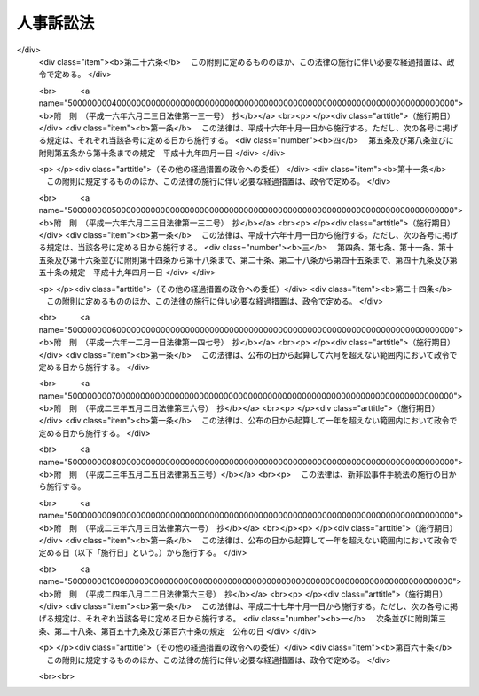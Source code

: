 .. _H15HO109:

==========
人事訴訟法
==========

.. raw:: html
    
    
    <b>人事訴訟法<br>
    （平成十五年七月十六日法律第百九号）</b><br><br><div align="right">最終改正：平成二四年八月二二日法律第六三号</div><br><div align="right"><table width="" border="0"><tr><td><font color="RED">（最終改正までの未施行法令）</font></td></tr><tr><td><a href="/cgi-bin/idxmiseko.cgi?H_RYAKU=%95%bd%88%ea%8c%dc%96%40%88%ea%81%5a%8b%e3&amp;H_NO=%95%bd%90%ac%93%f1%8f%5c%8e%4f%94%4e%8c%dc%8c%8e%93%f1%8f%5c%8c%dc%93%fa%96%40%97%a5%91%e6%8c%dc%8f%5c%8e%4f%8d%86&amp;H_PATH=/miseko/H15HO109/H23HO053.html" target="inyo">平成二十三年五月二十五日法律第五十三号</a></td><td align="right">（未施行）</td></tr><tr></tr><tr><td><a href="/cgi-bin/idxmiseko.cgi?H_RYAKU=%95%bd%88%ea%8c%dc%96%40%88%ea%81%5a%8b%e3&amp;H_NO=%95%bd%90%ac%93%f1%8f%5c%8e%6c%94%4e%94%aa%8c%8e%93%f1%8f%5c%93%f1%93%fa%96%40%97%a5%91%e6%98%5a%8f%5c%8e%4f%8d%86&amp;H_PATH=/miseko/H15HO109/H24HO063.html" target="inyo">平成二十四年八月二十二日法律第六十三号</a></td><td align="right">（未施行）</td></tr><tr></tr><tr><td align="right">　</td><td></td></tr><tr></tr></table></div><a name="0000000000000000000000000000000000000000000000000000000000000000000000000000000"></a>
    <br>
    　<a href="#1000000000001000000000000000000000000000000000000000000000000000000000000000000" target="data">第一章　総則</a>
    <br>
    　　<a href="#1000000000001000000001000000000000000000000000000000000000000000000000000000000" target="data">第一節　通則（第一条―第三条）</a>
    <br>
    　　<a href="#1000000000001000000002000000000000000000000000000000000000000000000000000000000" target="data">第二節　裁判所</a>
    <br>
    　　　<a href="#1000000000001000000002000000001000000000000000000000000000000000000000000000000" target="data">第一款　管轄（第四条―第八条）</a>
    <br>
    　　　<a href="#1000000000001000000002000000002000000000000000000000000000000000000000000000000" target="data">第二款　参与員（第九条―第十一条）</a>
    <br>
    　　<a href="#1000000000001000000003000000000000000000000000000000000000000000000000000000000" target="data">第三節　当事者（第十二条―第十五条）</a>
    <br>
    　　<a href="#1000000000001000000004000000000000000000000000000000000000000000000000000000000" target="data">第四節　訴訟費用（第十六条）</a>
    <br>
    　　<a href="#1000000000001000000005000000000000000000000000000000000000000000000000000000000" target="data">第五節　訴訟手続（第十七条―第二十七条）</a>
    <br>
    　　<a href="#1000000000001000000006000000000000000000000000000000000000000000000000000000000" target="data">第六節　補則（第二十八条―第三十条）</a>
    <br>
    　<a href="#1000000000002000000000000000000000000000000000000000000000000000000000000000000" target="data">第二章　婚姻関係訴訟の特例</a>
    <br>
    　　<a href="#1000000000002000000001000000000000000000000000000000000000000000000000000000000" target="data">第一節　管轄（第三十一条）</a>
    <br>
    　　<a href="#1000000000002000000002000000000000000000000000000000000000000000000000000000000" target="data">第二節　附帯処分等（第三十二条―第三十六条）</a>
    <br>
    　　<a href="#1000000000002000000003000000000000000000000000000000000000000000000000000000000" target="data">第三節　和解並びに請求の放棄及び認諾（第三十七条）</a>
    <br>
    　　<a href="#1000000000002000000004000000000000000000000000000000000000000000000000000000000" target="data">第四節　履行の確保（第三十八条―第四十条）</a>
    <br>
    　<a href="#1000000000003000000000000000000000000000000000000000000000000000000000000000000" target="data">第三章　実親子関係訴訟の特例（第四十一条―第四十三条）</a>
    <br>
    　<a href="#1000000000004000000000000000000000000000000000000000000000000000000000000000000" target="data">第四章　養子縁組関係訴訟の特例（第四十四条）</a>
    <br>
    　<a href="#5000000000000000000000000000000000000000000000000000000000000000000000000000000" target="data">附則</a>
    <br><p>　　　<b><a name="1000000000001000000000000000000000000000000000000000000000000000000000000000000">第一章　総則</a>
    </b>
    </p><p>　　　　<b><a name="1000000000001000000001000000000000000000000000000000000000000000000000000000000">第一節　通則</a>
    </b>
    </p><p>
    </p><div class="arttitle"><a name="1000000000000000000000000000000000000000000000000100000000000000000000000000000">（趣旨）</a>
    </div><div class="item"><b>第一条</b>
    <a name="1000000000000000000000000000000000000000000000000100000000001000000000000000000"></a>
    　この法律は、人事訴訟に関する手続について、<a href="/cgi-bin/idxrefer.cgi?H_FILE=%95%bd%94%aa%96%40%88%ea%81%5a%8b%e3&amp;REF_NAME=%96%af%8e%96%91%69%8f%d7%96%40&amp;ANCHOR_F=&amp;ANCHOR_T=" target="inyo">民事訴訟法</a>
    （平成八年法律第百九号）の特例等を定めるものとする。
    </div>
    
    <p>
    </p><div class="arttitle"><a name="1000000000000000000000000000000000000000000000000200000000000000000000000000000">（定義）</a>
    </div><div class="item"><b>第二条</b>
    <a name="1000000000000000000000000000000000000000000000000200000000001000000000000000000"></a>
    　この法律において「人事訴訟」とは、次に掲げる訴えその他の身分関係の形成又は存否の確認を目的とする訴え（以下「人事に関する訴え」という。）に係る訴訟をいう。
    <div class="number"><b><a name="1000000000000000000000000000000000000000000000000200000000001000000001000000000">一</a>
    </b>
    　婚姻の無効及び取消しの訴え、離婚の訴え、協議上の離婚の無効及び取消しの訴え並びに婚姻関係の存否の確認の訴え
    </div>
    <div class="number"><b><a name="1000000000000000000000000000000000000000000000000200000000001000000002000000000">二</a>
    </b>
    　嫡出否認の訴え、認知の訴え、認知の無効及び取消しの訴え、<a href="/cgi-bin/idxrefer.cgi?H_FILE=%96%be%93%f1%8b%e3%96%40%94%aa%8b%e3&amp;REF_NAME=%96%af%96%40&amp;ANCHOR_F=&amp;ANCHOR_T=" target="inyo">民法</a>
    （明治二十九年法律第八十九号）<a href="/cgi-bin/idxrefer.cgi?H_FILE=%96%be%93%f1%8b%e3%96%40%94%aa%8b%e3&amp;REF_NAME=%91%e6%8e%b5%95%53%8e%b5%8f%5c%8e%4f%8f%f0&amp;ANCHOR_F=1000000000000000000000000000000000000000000000077300000000000000000000000000000&amp;ANCHOR_T=1000000000000000000000000000000000000000000000077300000000000000000000000000000#1000000000000000000000000000000000000000000000077300000000000000000000000000000" target="inyo">第七百七十三条</a>
    の規定により父を定めることを目的とする訴え並びに実親子関係の存否の確認の訴え
    </div>
    <div class="number"><b><a name="1000000000000000000000000000000000000000000000000200000000001000000003000000000">三</a>
    </b>
    　養子縁組の無効及び取消しの訴え、離縁の訴え、協議上の離縁の無効及び取消しの訴え並びに養親子関係の存否の確認の訴え
    </div>
    </div>
    
    <p>
    </p><div class="arttitle"><a name="1000000000000000000000000000000000000000000000000300000000000000000000000000000">（最高裁判所規則）</a>
    </div><div class="item"><b>第三条</b>
    <a name="1000000000000000000000000000000000000000000000000300000000001000000000000000000"></a>
    　この法律に定めるもののほか、人事訴訟に関する手続に関し必要な事項は、最高裁判所規則で定める。
    </div>
    
    
    <p>　　　　<b><a name="1000000000001000000002000000000000000000000000000000000000000000000000000000000">第二節　裁判所</a>
    </b>
    </p><p>　　　　　<b><a name="1000000000001000000002000000001000000000000000000000000000000000000000000000000">第一款　管轄</a>
    </b>
    </p><p>
    </p><div class="arttitle"><a name="1000000000000000000000000000000000000000000000000400000000000000000000000000000">（人事に関する訴えの管轄）</a>
    </div><div class="item"><b>第四条</b>
    <a name="1000000000000000000000000000000000000000000000000400000000001000000000000000000"></a>
    　人事に関する訴えは、当該訴えに係る身分関係の当事者が普通裁判籍を有する地又はその死亡の時にこれを有した地を管轄する家庭裁判所の管轄に専属する。
    </div>
    <div class="item"><b><a name="1000000000000000000000000000000000000000000000000400000000002000000000000000000">２</a>
    </b>
    　前項の規定による管轄裁判所が定まらないときは、人事に関する訴えは、最高裁判所規則で定める地を管轄する家庭裁判所の管轄に専属する。
    </div>
    
    <p>
    </p><div class="arttitle"><a name="1000000000000000000000000000000000000000000000000500000000000000000000000000000">（併合請求における管轄）</a>
    </div><div class="item"><b>第五条</b>
    <a name="1000000000000000000000000000000000000000000000000500000000001000000000000000000"></a>
    　数人からの又は数人に対する一の人事に関する訴えで数個の身分関係の形成又は存否の確認を目的とする数個の請求をする場合には、前条の規定にかかわらず、同条の規定により一の請求について管轄権を有する家庭裁判所にその訴えを提起することができる。ただし、<a href="/cgi-bin/idxrefer.cgi?H_FILE=%95%bd%94%aa%96%40%88%ea%81%5a%8b%e3&amp;REF_NAME=%96%af%8e%96%91%69%8f%d7%96%40%91%e6%8e%4f%8f%5c%94%aa%8f%f0&amp;ANCHOR_F=1000000000000000000000000000000000000000000000003800000000000000000000000000000&amp;ANCHOR_T=1000000000000000000000000000000000000000000000003800000000000000000000000000000#1000000000000000000000000000000000000000000000003800000000000000000000000000000" target="inyo">民事訴訟法第三十八条</a>
    前段に定める場合に限る。
    </div>
    
    <p>
    </p><div class="arttitle"><a name="1000000000000000000000000000000000000000000000000600000000000000000000000000000">（調停事件が係属していた家庭裁判所の自庁処理）</a>
    </div><div class="item"><b>第六条</b>
    <a name="1000000000000000000000000000000000000000000000000600000000001000000000000000000"></a>
    　家庭裁判所は、人事訴訟の全部又は一部がその管轄に属しないと認める場合においても、当該人事訴訟に係る事件について<a href="/cgi-bin/idxrefer.cgi?H_FILE=%8f%ba%93%f1%93%f1%96%40%88%ea%8c%dc%93%f1&amp;REF_NAME=%89%c6%8e%96%90%52%94%bb%96%40&amp;ANCHOR_F=&amp;ANCHOR_T=" target="inyo">家事審判法</a>
    （昭和二十二年法律第百五十二号）<a href="/cgi-bin/idxrefer.cgi?H_FILE=%8f%ba%93%f1%93%f1%96%40%88%ea%8c%dc%93%f1&amp;REF_NAME=%91%e6%8f%5c%94%aa%8f%f0%91%e6%88%ea%8d%80&amp;ANCHOR_F=1000000000000000000000000000000000000000000000001800000000001000000000000000000&amp;ANCHOR_T=1000000000000000000000000000000000000000000000001800000000001000000000000000000#1000000000000000000000000000000000000000000000001800000000001000000000000000000" target="inyo">第十八条第一項</a>
    の規定により申し立てられた調停に係る事件がその家庭裁判所に係属していたときであって、調停の経過、当事者の意見その他の事情を考慮して特に必要があると認めるときは、<a href="/cgi-bin/idxrefer.cgi?H_FILE=%95%bd%94%aa%96%40%88%ea%81%5a%8b%e3&amp;REF_NAME=%96%af%8e%96%91%69%8f%d7%96%40%91%e6%8f%5c%98%5a%8f%f0%91%e6%88%ea%8d%80&amp;ANCHOR_F=1000000000000000000000000000000000000000000000001600000000001000000000000000000&amp;ANCHOR_T=1000000000000000000000000000000000000000000000001600000000001000000000000000000#1000000000000000000000000000000000000000000000001600000000001000000000000000000" target="inyo">民事訴訟法第十六条第一項</a>
    の規定にかかわらず、申立てにより又は職権で、当該人事訴訟の全部又は一部について自ら審理及び裁判をすることができる。
    </div>
    
    <p>
    </p><div class="arttitle"><a name="1000000000000000000000000000000000000000000000000700000000000000000000000000000">（遅滞を避ける等のための移送）</a>
    </div><div class="item"><b>第七条</b>
    <a name="1000000000000000000000000000000000000000000000000700000000001000000000000000000"></a>
    　家庭裁判所は、人事訴訟がその管轄に属する場合においても、当事者及び尋問を受けるべき証人の住所その他の事情を考慮して、訴訟の著しい遅滞を避け、又は当事者間の衡平を図るため必要があると認めるときは、申立てにより又は職権で、当該人事訴訟の全部又は一部を他の管轄裁判所に移送することができる。
    </div>
    
    <p>
    </p><div class="arttitle"><a name="1000000000000000000000000000000000000000000000000800000000000000000000000000000">（関連請求に係る訴訟の移送）</a>
    </div><div class="item"><b>第八条</b>
    <a name="1000000000000000000000000000000000000000000000000800000000001000000000000000000"></a>
    　家庭裁判所に係属する人事訴訟に係る請求の原因である事実によって生じた損害の賠償に関する請求に係る訴訟の係属する第一審裁判所は、相当と認めるときは、申立てにより、当該訴訟をその家庭裁判所に移送することができる。この場合においては、その移送を受けた家庭裁判所は、当該損害の賠償に関する請求に係る訴訟について自ら審理及び裁判をすることができる。
    </div>
    <div class="item"><b><a name="1000000000000000000000000000000000000000000000000800000000002000000000000000000">２</a>
    </b>
    　前項の規定により移送を受けた家庭裁判所は、同項の人事訴訟に係る事件及びその移送に係る損害の賠償に関する請求に係る事件について口頭弁論の併合を命じなければならない。
    </div>
    
    
    <p>　　　　　<b><a name="1000000000001000000002000000002000000000000000000000000000000000000000000000000">第二款　参与員</a>
    </b>
    </p><p>
    </p><div class="arttitle"><a name="1000000000000000000000000000000000000000000000000900000000000000000000000000000">（参与員）</a>
    </div><div class="item"><b>第九条</b>
    <a name="1000000000000000000000000000000000000000000000000900000000001000000000000000000"></a>
    　家庭裁判所は、必要があると認めるときは、参与員を審理又は和解の試みに立ち会わせて事件につきその意見を聴くことができる。
    </div>
    <div class="item"><b><a name="1000000000000000000000000000000000000000000000000900000000002000000000000000000">２</a>
    </b>
    　参与員の員数は、各事件について一人以上とする。
    </div>
    <div class="item"><b><a name="1000000000000000000000000000000000000000000000000900000000003000000000000000000">３</a>
    </b>
    　参与員は、毎年あらかじめ家庭裁判所の選任した者の中から、事件ごとに家庭裁判所が指定する。
    </div>
    <div class="item"><b><a name="1000000000000000000000000000000000000000000000000900000000004000000000000000000">４</a>
    </b>
    　前項の規定により選任される者の資格、員数その他同項の選任に関し必要な事項は、最高裁判所規則で定める。
    </div>
    <div class="item"><b><a name="1000000000000000000000000000000000000000000000000900000000005000000000000000000">５</a>
    </b>
    　参与員には、最高裁判所規則で定める額の旅費、日当及び宿泊料を支給する。
    </div>
    
    <p>
    </p><div class="arttitle"><a name="1000000000000000000000000000000000000000000000001000000000000000000000000000000">（参与員の除斥及び忌避）</a>
    </div><div class="item"><b>第十条</b>
    <a name="1000000000000000000000000000000000000000000000001000000000001000000000000000000"></a>
    　<a href="/cgi-bin/idxrefer.cgi?H_FILE=%95%bd%94%aa%96%40%88%ea%81%5a%8b%e3&amp;REF_NAME=%96%af%8e%96%91%69%8f%d7%96%40%91%e6%93%f1%8f%5c%8e%4f%8f%f0&amp;ANCHOR_F=1000000000000000000000000000000000000000000000002300000000000000000000000000000&amp;ANCHOR_T=1000000000000000000000000000000000000000000000002300000000000000000000000000000#1000000000000000000000000000000000000000000000002300000000000000000000000000000" target="inyo">民事訴訟法第二十三条</a>
    から<a href="/cgi-bin/idxrefer.cgi?H_FILE=%95%bd%94%aa%96%40%88%ea%81%5a%8b%e3&amp;REF_NAME=%91%e6%93%f1%8f%5c%8c%dc%8f%f0&amp;ANCHOR_F=1000000000000000000000000000000000000000000000002500000000000000000000000000000&amp;ANCHOR_T=1000000000000000000000000000000000000000000000002500000000000000000000000000000#1000000000000000000000000000000000000000000000002500000000000000000000000000000" target="inyo">第二十五条</a>
    までの規定は、参与員について準用する。
    </div>
    <div class="item"><b><a name="1000000000000000000000000000000000000000000000001000000000002000000000000000000">２</a>
    </b>
    　参与員について除斥又は忌避の申立てがあったときは、参与員は、その申立てについての決定が確定するまでその申立てがあった事件に関与することができない。
    </div>
    
    <p>
    </p><div class="arttitle"><a name="1000000000000000000000000000000000000000000000001100000000000000000000000000000">（秘密漏示に対する制裁）</a>
    </div><div class="item"><b>第十一条</b>
    <a name="1000000000000000000000000000000000000000000000001100000000001000000000000000000"></a>
    　参与員又は参与員であった者が正当な理由なくその職務上取り扱ったことについて知り得た人の秘密を漏らしたときは、一年以下の懲役又は五十万円以下の罰金に処する。
    </div>
    
    
    
    <p>　　　　<b><a name="1000000000001000000003000000000000000000000000000000000000000000000000000000000">第三節　当事者</a>
    </b>
    </p><p>
    </p><div class="arttitle"><a name="1000000000000000000000000000000000000000000000001200000000000000000000000000000">（被告適格）</a>
    </div><div class="item"><b>第十二条</b>
    <a name="1000000000000000000000000000000000000000000000001200000000001000000000000000000"></a>
    　人事に関する訴えであって当該訴えに係る身分関係の当事者の一方が提起するものにおいては、特別の定めがある場合を除き、他の一方を被告とする。
    </div>
    <div class="item"><b><a name="1000000000000000000000000000000000000000000000001200000000002000000000000000000">２</a>
    </b>
    　人事に関する訴えであって当該訴えに係る身分関係の当事者以外の者が提起するものにおいては、特別の定めがある場合を除き、当該身分関係の当事者の双方を被告とし、その一方が死亡した後は、他の一方を被告とする。
    </div>
    <div class="item"><b><a name="1000000000000000000000000000000000000000000000001200000000003000000000000000000">３</a>
    </b>
    　前二項の規定により当該訴えの被告とすべき者が死亡し、被告とすべき者がないときは、検察官を被告とする。
    </div>
    
    <p>
    </p><div class="arttitle"><a name="1000000000000000000000000000000000000000000000001300000000000000000000000000000">（人事訴訟における訴訟能力等）</a>
    </div><div class="item"><b>第十三条</b>
    <a name="1000000000000000000000000000000000000000000000001300000000001000000000000000000"></a>
    　人事訴訟の訴訟手続における訴訟行為については、<a href="/cgi-bin/idxrefer.cgi?H_FILE=%96%be%93%f1%8b%e3%96%40%94%aa%8b%e3&amp;REF_NAME=%96%af%96%40%91%e6%8c%dc%8f%f0%91%e6%88%ea%8d%80&amp;ANCHOR_F=1000000000000000000000000000000000000000000000000500000000001000000000000000000&amp;ANCHOR_T=1000000000000000000000000000000000000000000000000500000000001000000000000000000#1000000000000000000000000000000000000000000000000500000000001000000000000000000" target="inyo">民法第五条第一項</a>
    及び<a href="/cgi-bin/idxrefer.cgi?H_FILE=%96%be%93%f1%8b%e3%96%40%94%aa%8b%e3&amp;REF_NAME=%91%e6%93%f1%8d%80&amp;ANCHOR_F=1000000000000000000000000000000000000000000000000500000000002000000000000000000&amp;ANCHOR_T=1000000000000000000000000000000000000000000000000500000000002000000000000000000#1000000000000000000000000000000000000000000000000500000000002000000000000000000" target="inyo">第二項</a>
    、第九条、第十三条並びに第十七条並びに<a href="/cgi-bin/idxrefer.cgi?H_FILE=%95%bd%94%aa%96%40%88%ea%81%5a%8b%e3&amp;REF_NAME=%96%af%8e%96%91%69%8f%d7%96%40%91%e6%8e%4f%8f%5c%88%ea%8f%f0&amp;ANCHOR_F=1000000000000000000000000000000000000000000000003100000000000000000000000000000&amp;ANCHOR_T=1000000000000000000000000000000000000000000000003100000000000000000000000000000#1000000000000000000000000000000000000000000000003100000000000000000000000000000" target="inyo">民事訴訟法第三十一条</a>
    並びに<a href="/cgi-bin/idxrefer.cgi?H_FILE=%95%bd%94%aa%96%40%88%ea%81%5a%8b%e3&amp;REF_NAME=%91%e6%8e%4f%8f%5c%93%f1%8f%f0%91%e6%88%ea%8d%80&amp;ANCHOR_F=1000000000000000000000000000000000000000000000003200000000001000000000000000000&amp;ANCHOR_T=1000000000000000000000000000000000000000000000003200000000001000000000000000000#1000000000000000000000000000000000000000000000003200000000001000000000000000000" target="inyo">第三十二条第一項</a>
    （<a href="/cgi-bin/idxrefer.cgi?H_FILE=%95%bd%94%aa%96%40%88%ea%81%5a%8b%e3&amp;REF_NAME=%93%af%96%40%91%e6%8e%6c%8f%5c%8f%f0%91%e6%8e%6c%8d%80&amp;ANCHOR_F=1000000000000000000000000000000000000000000000004000000000004000000000000000000&amp;ANCHOR_T=1000000000000000000000000000000000000000000000004000000000004000000000000000000#1000000000000000000000000000000000000000000000004000000000004000000000000000000" target="inyo">同法第四十条第四項</a>
    において準用する場合を含む。）及び<a href="/cgi-bin/idxrefer.cgi?H_FILE=%95%bd%94%aa%96%40%88%ea%81%5a%8b%e3&amp;REF_NAME=%91%e6%93%f1%8d%80&amp;ANCHOR_F=1000000000000000000000000000000000000000000000003200000000002000000000000000000&amp;ANCHOR_T=1000000000000000000000000000000000000000000000003200000000002000000000000000000#1000000000000000000000000000000000000000000000003200000000002000000000000000000" target="inyo">第二項</a>
    の規定は、適用しない。
    </div>
    <div class="item"><b><a name="1000000000000000000000000000000000000000000000001300000000002000000000000000000">２</a>
    </b>
    　訴訟行為につき行為能力の制限を受けた者が前項の訴訟行為をしようとする場合において、必要があると認めるときは、裁判長は、申立てにより、弁護士を訴訟代理人に選任することができる。
    </div>
    <div class="item"><b><a name="1000000000000000000000000000000000000000000000001300000000003000000000000000000">３</a>
    </b>
    　訴訟行為につき行為能力の制限を受けた者が前項の申立てをしない場合においても、裁判長は、弁護士を訴訟代理人に選任すべき旨を命じ、又は職権で弁護士を訴訟代理人に選任することができる。
    </div>
    <div class="item"><b><a name="1000000000000000000000000000000000000000000000001300000000004000000000000000000">４</a>
    </b>
    　前二項の規定により裁判長が訴訟代理人に選任した弁護士に対し当該訴訟行為につき行為能力の制限を受けた者が支払うべき報酬の額は、裁判所が相当と認める額とする。
    </div>
    
    <p>
    </p><div class="item"><b><a name="1000000000000000000000000000000000000000000000001400000000000000000000000000000">第十四条</a>
    </b>
    <a name="1000000000000000000000000000000000000000000000001400000000001000000000000000000"></a>
    　人事に関する訴えの原告又は被告となるべき者が成年被後見人であるときは、その成年後見人は、成年被後見人のために訴え、又は訴えられることができる。ただし、その成年後見人が当該訴えに係る訴訟の相手方となるときは、この限りでない。
    </div>
    <div class="item"><b><a name="1000000000000000000000000000000000000000000000001400000000002000000000000000000">２</a>
    </b>
    　前項ただし書の場合には、成年後見監督人が、成年被後見人のために訴え、又は訴えられることができる。
    </div>
    
    <p>
    </p><div class="arttitle"><a name="1000000000000000000000000000000000000000000000001500000000000000000000000000000">（利害関係人の訴訟参加）</a>
    </div><div class="item"><b>第十五条</b>
    <a name="1000000000000000000000000000000000000000000000001500000000001000000000000000000"></a>
    　検察官を被告とする人事訴訟において、訴訟の結果により相続権を害される第三者（以下「利害関係人」という。）を当該人事訴訟に参加させることが必要であると認めるときは、裁判所は、被告を補助させるため、決定で、その利害関係人を当該人事訴訟に参加させることができる。
    </div>
    <div class="item"><b><a name="1000000000000000000000000000000000000000000000001500000000002000000000000000000">２</a>
    </b>
    　裁判所は、前項の決定をするに当たっては、あらかじめ、当事者及び利害関係人の意見を聴かなければならない。
    </div>
    <div class="item"><b><a name="1000000000000000000000000000000000000000000000001500000000003000000000000000000">３</a>
    </b>
    　<a href="/cgi-bin/idxrefer.cgi?H_FILE=%95%bd%94%aa%96%40%88%ea%81%5a%8b%e3&amp;REF_NAME=%96%af%8e%96%91%69%8f%d7%96%40%91%e6%8e%6c%8f%5c%8e%4f%8f%f0%91%e6%88%ea%8d%80&amp;ANCHOR_F=1000000000000000000000000000000000000000000000004300000000001000000000000000000&amp;ANCHOR_T=1000000000000000000000000000000000000000000000004300000000001000000000000000000#1000000000000000000000000000000000000000000000004300000000001000000000000000000" target="inyo">民事訴訟法第四十三条第一項</a>
    の申出又は<a href="/cgi-bin/idxrefer.cgi?H_FILE=%95%bd%94%aa%96%40%88%ea%81%5a%8b%e3&amp;REF_NAME=%91%e6%88%ea%8d%80&amp;ANCHOR_F=1000000000000000000000000000000000000000000000004300000000001000000000000000000&amp;ANCHOR_T=1000000000000000000000000000000000000000000000004300000000001000000000000000000#1000000000000000000000000000000000000000000000004300000000001000000000000000000" target="inyo">第一項</a>
    の決定により検察官を被告とする人事訴訟に参加した利害関係人については、<a href="/cgi-bin/idxrefer.cgi?H_FILE=%95%bd%94%aa%96%40%88%ea%81%5a%8b%e3&amp;REF_NAME=%93%af%96%40%91%e6%8e%6c%8f%5c%8c%dc%8f%f0%91%e6%93%f1%8d%80&amp;ANCHOR_F=1000000000000000000000000000000000000000000000004500000000002000000000000000000&amp;ANCHOR_T=1000000000000000000000000000000000000000000000004500000000002000000000000000000#1000000000000000000000000000000000000000000000004500000000002000000000000000000" target="inyo">同法第四十五条第二項</a>
    の規定は、適用しない。
    </div>
    <div class="item"><b><a name="1000000000000000000000000000000000000000000000001500000000004000000000000000000">４</a>
    </b>
    　前項の利害関係人については、<a href="/cgi-bin/idxrefer.cgi?H_FILE=%95%bd%94%aa%96%40%88%ea%81%5a%8b%e3&amp;REF_NAME=%96%af%8e%96%91%69%8f%d7%96%40%91%e6%8e%6c%8f%5c%8f%f0%91%e6%88%ea%8d%80&amp;ANCHOR_F=1000000000000000000000000000000000000000000000004000000000001000000000000000000&amp;ANCHOR_T=1000000000000000000000000000000000000000000000004000000000001000000000000000000#1000000000000000000000000000000000000000000000004000000000001000000000000000000" target="inyo">民事訴訟法第四十条第一項</a>
    から<a href="/cgi-bin/idxrefer.cgi?H_FILE=%95%bd%94%aa%96%40%88%ea%81%5a%8b%e3&amp;REF_NAME=%91%e6%8e%4f%8d%80&amp;ANCHOR_F=1000000000000000000000000000000000000000000000004000000000003000000000000000000&amp;ANCHOR_T=1000000000000000000000000000000000000000000000004000000000003000000000000000000#1000000000000000000000000000000000000000000000004000000000003000000000000000000" target="inyo">第三項</a>
    まで（<a href="/cgi-bin/idxrefer.cgi?H_FILE=%95%bd%94%aa%96%40%88%ea%81%5a%8b%e3&amp;REF_NAME=%93%af%8d%80&amp;ANCHOR_F=1000000000000000000000000000000000000000000000004000000000003000000000000000000&amp;ANCHOR_T=1000000000000000000000000000000000000000000000004000000000003000000000000000000#1000000000000000000000000000000000000000000000004000000000003000000000000000000" target="inyo">同項</a>
    については、訴訟手続の中止に関する部分に限る。）の規定を準用する。
    </div>
    <div class="item"><b><a name="1000000000000000000000000000000000000000000000001500000000005000000000000000000">５</a>
    </b>
    　裁判所は、第一項の決定を取り消すことができる。
    </div>
    
    
    <p>　　　　<b><a name="1000000000001000000004000000000000000000000000000000000000000000000000000000000">第四節　訴訟費用</a>
    </b>
    </p><p>
    </p><div class="item"><b><a name="1000000000000000000000000000000000000000000000001600000000000000000000000000000">第十六条</a>
    </b>
    <a name="1000000000000000000000000000000000000000000000001600000000001000000000000000000"></a>
    　検察官を当事者とする人事訴訟において、<a href="/cgi-bin/idxrefer.cgi?H_FILE=%95%bd%94%aa%96%40%88%ea%81%5a%8b%e3&amp;REF_NAME=%96%af%8e%96%91%69%8f%d7%96%40%91%e6%98%5a%8f%5c%88%ea%8f%f0&amp;ANCHOR_F=1000000000000000000000000000000000000000000000006100000000000000000000000000000&amp;ANCHOR_T=1000000000000000000000000000000000000000000000006100000000000000000000000000000#1000000000000000000000000000000000000000000000006100000000000000000000000000000" target="inyo">民事訴訟法第六十一条</a>
    から<a href="/cgi-bin/idxrefer.cgi?H_FILE=%95%bd%94%aa%96%40%88%ea%81%5a%8b%e3&amp;REF_NAME=%91%e6%98%5a%8f%5c%98%5a%8f%f0&amp;ANCHOR_F=1000000000000000000000000000000000000000000000006600000000000000000000000000000&amp;ANCHOR_T=1000000000000000000000000000000000000000000000006600000000000000000000000000000#1000000000000000000000000000000000000000000000006600000000000000000000000000000" target="inyo">第六十六条</a>
    までの規定によれば検察官が負担すべき訴訟費用は、国庫の負担とする。
    </div>
    <div class="item"><b><a name="1000000000000000000000000000000000000000000000001600000000002000000000000000000">２</a>
    </b>
    　利害関係人が<a href="/cgi-bin/idxrefer.cgi?H_FILE=%95%bd%94%aa%96%40%88%ea%81%5a%8b%e3&amp;REF_NAME=%96%af%8e%96%91%69%8f%d7%96%40%91%e6%8e%6c%8f%5c%8e%4f%8f%f0%91%e6%88%ea%8d%80&amp;ANCHOR_F=1000000000000000000000000000000000000000000000004300000000001000000000000000000&amp;ANCHOR_T=1000000000000000000000000000000000000000000000004300000000001000000000000000000#1000000000000000000000000000000000000000000000004300000000001000000000000000000" target="inyo">民事訴訟法第四十三条第一項</a>
    の申出又は前条第一項の決定により検察官を被告とする人事訴訟に参加した場合における訴訟費用の負担については、<a href="/cgi-bin/idxrefer.cgi?H_FILE=%95%bd%94%aa%96%40%88%ea%81%5a%8b%e3&amp;REF_NAME=%93%af%96%40%91%e6%98%5a%8f%5c%88%ea%8f%f0&amp;ANCHOR_F=1000000000000000000000000000000000000000000000006100000000000000000000000000000&amp;ANCHOR_T=1000000000000000000000000000000000000000000000006100000000000000000000000000000#1000000000000000000000000000000000000000000000006100000000000000000000000000000" target="inyo">同法第六十一条</a>
    から<a href="/cgi-bin/idxrefer.cgi?H_FILE=%95%bd%94%aa%96%40%88%ea%81%5a%8b%e3&amp;REF_NAME=%91%e6%98%5a%8f%5c%98%5a%8f%f0&amp;ANCHOR_F=1000000000000000000000000000000000000000000000006600000000000000000000000000000&amp;ANCHOR_T=1000000000000000000000000000000000000000000000006600000000000000000000000000000#1000000000000000000000000000000000000000000000006600000000000000000000000000000" target="inyo">第六十六条</a>
    までの規定を準用する。
    </div>
    
    
    <p>　　　　<b><a name="1000000000001000000005000000000000000000000000000000000000000000000000000000000">第五節　訴訟手続</a>
    </b>
    </p><p>
    </p><div class="arttitle"><a name="1000000000000000000000000000000000000000000000001700000000000000000000000000000">（関連請求の併合等）</a>
    </div><div class="item"><b>第十七条</b>
    <a name="1000000000000000000000000000000000000000000000001700000000001000000000000000000"></a>
    　人事訴訟に係る請求と当該請求の原因である事実によって生じた損害の賠償に関する請求とは、<a href="/cgi-bin/idxrefer.cgi?H_FILE=%95%bd%94%aa%96%40%88%ea%81%5a%8b%e3&amp;REF_NAME=%96%af%8e%96%91%69%8f%d7%96%40%91%e6%95%53%8e%4f%8f%5c%98%5a%8f%f0&amp;ANCHOR_F=1000000000000000000000000000000000000000000000013600000000000000000000000000000&amp;ANCHOR_T=1000000000000000000000000000000000000000000000013600000000000000000000000000000#1000000000000000000000000000000000000000000000013600000000000000000000000000000" target="inyo">民事訴訟法第百三十六条</a>
    の規定にかかわらず、一の訴えですることができる。この場合においては、当該人事訴訟に係る請求について管轄権を有する家庭裁判所は、当該損害の賠償に関する請求に係る訴訟について自ら審理及び裁判をすることができる。
    </div>
    <div class="item"><b><a name="1000000000000000000000000000000000000000000000001700000000002000000000000000000">２</a>
    </b>
    　人事訴訟に係る請求の原因である事実によって生じた損害の賠償に関する請求を目的とする訴えは、前項に規定する場合のほか、既に当該人事訴訟の係属する家庭裁判所にも提起することができる。この場合においては、同項後段の規定を準用する。
    </div>
    <div class="item"><b><a name="1000000000000000000000000000000000000000000000001700000000003000000000000000000">３</a>
    </b>
    　第八条第二項の規定は、前項の場合における同項の人事訴訟に係る事件及び同項の損害の賠償に関する請求に係る事件について準用する。
    </div>
    
    <p>
    </p><div class="arttitle"><a name="1000000000000000000000000000000000000000000000001800000000000000000000000000000">（訴えの変更及び反訴）</a>
    </div><div class="item"><b>第十八条</b>
    <a name="1000000000000000000000000000000000000000000000001800000000001000000000000000000"></a>
    　人事訴訟に関する手続においては、<a href="/cgi-bin/idxrefer.cgi?H_FILE=%95%bd%94%aa%96%40%88%ea%81%5a%8b%e3&amp;REF_NAME=%96%af%8e%96%91%69%8f%d7%96%40%91%e6%95%53%8e%6c%8f%5c%8e%4f%8f%f0%91%e6%88%ea%8d%80&amp;ANCHOR_F=1000000000000000000000000000000000000000000000014300000000001000000000000000000&amp;ANCHOR_T=1000000000000000000000000000000000000000000000014300000000001000000000000000000#1000000000000000000000000000000000000000000000014300000000001000000000000000000" target="inyo">民事訴訟法第百四十三条第一項</a>
    及び<a href="/cgi-bin/idxrefer.cgi?H_FILE=%95%bd%94%aa%96%40%88%ea%81%5a%8b%e3&amp;REF_NAME=%91%e6%8e%6c%8d%80&amp;ANCHOR_F=1000000000000000000000000000000000000000000000014300000000004000000000000000000&amp;ANCHOR_T=1000000000000000000000000000000000000000000000014300000000004000000000000000000#1000000000000000000000000000000000000000000000014300000000004000000000000000000" target="inyo">第四項</a>
    、第百四十六条第一項並びに第三百条の規定にかかわらず、第一審又は控訴審の口頭弁論の終結に至るまで、原告は、請求又は請求の原因を変更することができ、被告は、反訴を提起することができる。
    </div>
    
    <p>
    </p><div class="arttitle"><a name="1000000000000000000000000000000000000000000000001900000000000000000000000000000">（</a><a href="/cgi-bin/idxrefer.cgi?H_FILE=%95%bd%94%aa%96%40%88%ea%81%5a%8b%e3&amp;REF_NAME=%96%af%8e%96%91%69%8f%d7%96%40&amp;ANCHOR_F=&amp;ANCHOR_T=" target="inyo">民事訴訟法</a>
    の規定の適用除外）
    </div><div class="item"><b>第十九条</b>
    <a name="1000000000000000000000000000000000000000000000001900000000001000000000000000000"></a>
    　人事訴訟の訴訟手続においては、<a href="/cgi-bin/idxrefer.cgi?H_FILE=%95%bd%94%aa%96%40%88%ea%81%5a%8b%e3&amp;REF_NAME=%96%af%8e%96%91%69%8f%d7%96%40%91%e6%95%53%8c%dc%8f%5c%8e%b5%8f%f0&amp;ANCHOR_F=1000000000000000000000000000000000000000000000015700000000000000000000000000000&amp;ANCHOR_T=1000000000000000000000000000000000000000000000015700000000000000000000000000000#1000000000000000000000000000000000000000000000015700000000000000000000000000000" target="inyo">民事訴訟法第百五十七条</a>
    、第百五十七条の二、第百五十九条第一項、第二百七条第二項、第二百八条、第二百二十四条、第二百二十九条第四項及び第二百四十四条の規定並びに<a href="/cgi-bin/idxrefer.cgi?H_FILE=%95%bd%94%aa%96%40%88%ea%81%5a%8b%e3&amp;REF_NAME=%93%af%96%40%91%e6%95%53%8e%b5%8f%5c%8b%e3%8f%f0&amp;ANCHOR_F=1000000000000000000000000000000000000000000000017900000000000000000000000000000&amp;ANCHOR_T=1000000000000000000000000000000000000000000000017900000000000000000000000000000#1000000000000000000000000000000000000000000000017900000000000000000000000000000" target="inyo">同法第百七十九条</a>
    の規定中裁判所において当事者が自白した事実に関する部分は、適用しない。
    </div>
    <div class="item"><b><a name="1000000000000000000000000000000000000000000000001900000000002000000000000000000">２</a>
    </b>
    　人事訴訟における訴訟の目的については、<a href="/cgi-bin/idxrefer.cgi?H_FILE=%95%bd%94%aa%96%40%88%ea%81%5a%8b%e3&amp;REF_NAME=%96%af%8e%96%91%69%8f%d7%96%40%91%e6%93%f1%95%53%98%5a%8f%5c%98%5a%8f%f0&amp;ANCHOR_F=1000000000000000000000000000000000000000000000026600000000000000000000000000000&amp;ANCHOR_T=1000000000000000000000000000000000000000000000026600000000000000000000000000000#1000000000000000000000000000000000000000000000026600000000000000000000000000000" target="inyo">民事訴訟法第二百六十六条</a>
    及び<a href="/cgi-bin/idxrefer.cgi?H_FILE=%95%bd%94%aa%96%40%88%ea%81%5a%8b%e3&amp;REF_NAME=%91%e6%93%f1%95%53%98%5a%8f%5c%8e%b5%8f%f0&amp;ANCHOR_F=1000000000000000000000000000000000000000000000026700000000000000000000000000000&amp;ANCHOR_T=1000000000000000000000000000000000000000000000026700000000000000000000000000000#1000000000000000000000000000000000000000000000026700000000000000000000000000000" target="inyo">第二百六十七条</a>
    の規定は、適用しない。
    </div>
    
    <p>
    </p><div class="arttitle"><a name="1000000000000000000000000000000000000000000000002000000000000000000000000000000">（職権探知）</a>
    </div><div class="item"><b>第二十条</b>
    <a name="1000000000000000000000000000000000000000000000002000000000001000000000000000000"></a>
    　人事訴訟においては、裁判所は、当事者が主張しない事実をしん酌し、かつ、職権で証拠調べをすることができる。この場合においては、裁判所は、その事実及び証拠調べの結果について当事者の意見を聴かなければならない。
    </div>
    
    <p>
    </p><div class="arttitle"><a name="1000000000000000000000000000000000000000000000002100000000000000000000000000000">（当事者本人の出頭命令等）</a>
    </div><div class="item"><b>第二十一条</b>
    <a name="1000000000000000000000000000000000000000000000002100000000001000000000000000000"></a>
    　人事訴訟においては、裁判所は、当事者本人を尋問する場合には、その当事者に対し、期日に出頭することを命ずることができる。
    </div>
    <div class="item"><b><a name="1000000000000000000000000000000000000000000000002100000000002000000000000000000">２</a>
    </b>
    　<a href="/cgi-bin/idxrefer.cgi?H_FILE=%95%bd%94%aa%96%40%88%ea%81%5a%8b%e3&amp;REF_NAME=%96%af%8e%96%91%69%8f%d7%96%40%91%e6%95%53%8b%e3%8f%5c%93%f1%8f%f0&amp;ANCHOR_F=1000000000000000000000000000000000000000000000019200000000000000000000000000000&amp;ANCHOR_T=1000000000000000000000000000000000000000000000019200000000000000000000000000000#1000000000000000000000000000000000000000000000019200000000000000000000000000000" target="inyo">民事訴訟法第百九十二条</a>
    から<a href="/cgi-bin/idxrefer.cgi?H_FILE=%95%bd%94%aa%96%40%88%ea%81%5a%8b%e3&amp;REF_NAME=%91%e6%95%53%8b%e3%8f%5c%8e%6c%8f%f0&amp;ANCHOR_F=1000000000000000000000000000000000000000000000019400000000000000000000000000000&amp;ANCHOR_T=1000000000000000000000000000000000000000000000019400000000000000000000000000000#1000000000000000000000000000000000000000000000019400000000000000000000000000000" target="inyo">第百九十四条</a>
    までの規定は、前項の規定により出頭を命じられた当事者が正当な理由なく出頭しない場合について準用する。
    </div>
    
    <p>
    </p><div class="arttitle"><a name="1000000000000000000000000000000000000000000000002200000000000000000000000000000">（当事者尋問等の公開停止）</a>
    </div><div class="item"><b>第二十二条</b>
    <a name="1000000000000000000000000000000000000000000000002200000000001000000000000000000"></a>
    　人事訴訟における当事者本人若しくは法定代理人（以下この項及び次項において「当事者等」という。）又は証人が当該人事訴訟の目的である身分関係の形成又は存否の確認の基礎となる事項であって自己の私生活上の重大な秘密に係るものについて尋問を受ける場合においては、裁判所は、裁判官の全員一致により、その当事者等又は証人が公開の法廷で当該事項について陳述をすることにより社会生活を営むのに著しい支障を生ずることが明らかであることから当該事項について十分な陳述をすることができず、かつ、当該陳述を欠くことにより他の証拠のみによっては当該身分関係の形成又は存否の確認のための適正な裁判をすることができないと認めるときは、決定で、当該事項の尋問を公開しないで行うことができる。
    </div>
    <div class="item"><b><a name="1000000000000000000000000000000000000000000000002200000000002000000000000000000">２</a>
    </b>
    　裁判所は、前項の決定をするに当たっては、あらかじめ、当事者等及び証人の意見を聴かなければならない。
    </div>
    <div class="item"><b><a name="1000000000000000000000000000000000000000000000002200000000003000000000000000000">３</a>
    </b>
    　裁判所は、第一項の規定により当該事項の尋問を公開しないで行うときは、公衆を退廷させる前に、その旨を理由とともに言い渡さなければならない。当該事項の尋問が終了したときは、再び公衆を入廷させなければならない。
    </div>
    
    <p>
    </p><div class="arttitle"><a name="1000000000000000000000000000000000000000000000002300000000000000000000000000000">（検察官の関与）</a>
    </div><div class="item"><b>第二十三条</b>
    <a name="1000000000000000000000000000000000000000000000002300000000001000000000000000000"></a>
    　人事訴訟においては、裁判所又は受命裁判官若しくは受託裁判官は、必要があると認めるときは、検察官を期日に立ち会わせて事件につき意見を述べさせることができる。
    </div>
    <div class="item"><b><a name="1000000000000000000000000000000000000000000000002300000000002000000000000000000">２</a>
    </b>
    　検察官は、前項の規定により期日に立ち会う場合には、事実を主張し、又は証拠の申出をすることができる。
    </div>
    
    <p>
    </p><div class="arttitle"><a name="1000000000000000000000000000000000000000000000002400000000000000000000000000000">（確定判決の効力が及ぶ者の範囲）</a>
    </div><div class="item"><b>第二十四条</b>
    <a name="1000000000000000000000000000000000000000000000002400000000001000000000000000000"></a>
    　人事訴訟の確定判決は、<a href="/cgi-bin/idxrefer.cgi?H_FILE=%95%bd%94%aa%96%40%88%ea%81%5a%8b%e3&amp;REF_NAME=%96%af%8e%96%91%69%8f%d7%96%40%91%e6%95%53%8f%5c%8c%dc%8f%f0%91%e6%88%ea%8d%80&amp;ANCHOR_F=1000000000000000000000000000000000000000000000011500000000001000000000000000000&amp;ANCHOR_T=1000000000000000000000000000000000000000000000011500000000001000000000000000000#1000000000000000000000000000000000000000000000011500000000001000000000000000000" target="inyo">民事訴訟法第百十五条第一項</a>
    の規定にかかわらず、第三者に対してもその効力を有する。
    </div>
    <div class="item"><b><a name="1000000000000000000000000000000000000000000000002400000000002000000000000000000">２</a>
    </b>
    　<a href="/cgi-bin/idxrefer.cgi?H_FILE=%96%be%93%f1%8b%e3%96%40%94%aa%8b%e3&amp;REF_NAME=%96%af%96%40%91%e6%8e%b5%95%53%8e%4f%8f%5c%93%f1%8f%f0&amp;ANCHOR_F=1000000000000000000000000000000000000000000000073200000000000000000000000000000&amp;ANCHOR_T=1000000000000000000000000000000000000000000000073200000000000000000000000000000#1000000000000000000000000000000000000000000000073200000000000000000000000000000" target="inyo">民法第七百三十二条</a>
    の規定に違反したことを理由として婚姻の取消しの請求がされた場合におけるその請求を棄却した確定判決は、前婚の配偶者に対しては、前項の規定にかかわらず、その前婚の配偶者がその請求に係る訴訟に参加したときに限り、その効力を有する。
    </div>
    
    <p>
    </p><div class="arttitle"><a name="1000000000000000000000000000000000000000000000002500000000000000000000000000000">（判決確定後の人事に関する訴えの提起の禁止）</a>
    </div><div class="item"><b>第二十五条</b>
    <a name="1000000000000000000000000000000000000000000000002500000000001000000000000000000"></a>
    　人事訴訟の判決（訴えを不適法として却下した判決を除く。次項において同じ。）が確定した後は、原告は、当該人事訴訟において請求又は請求の原因を変更することにより主張することができた事実に基づいて同一の身分関係についての人事に関する訴えを提起することができない。
    </div>
    <div class="item"><b><a name="1000000000000000000000000000000000000000000000002500000000002000000000000000000">２</a>
    </b>
    　人事訴訟の判決が確定した後は、被告は、当該人事訴訟において反訴を提起することにより主張することができた事実に基づいて同一の身分関係についての人事に関する訴えを提起することができない。
    </div>
    
    <p>
    </p><div class="arttitle"><a name="1000000000000000000000000000000000000000000000002600000000000000000000000000000">（訴訟手続の中断及び受継）</a>
    </div><div class="item"><b>第二十六条</b>
    <a name="1000000000000000000000000000000000000000000000002600000000001000000000000000000"></a>
    　第十二条第二項の規定により人事に関する訴えに係る身分関係の当事者の双方を被告とする場合において、その一方が死亡したときは、他の一方を被告として訴訟を追行する。この場合においては、<a href="/cgi-bin/idxrefer.cgi?H_FILE=%95%bd%94%aa%96%40%88%ea%81%5a%8b%e3&amp;REF_NAME=%96%af%8e%96%91%69%8f%d7%96%40%91%e6%95%53%93%f1%8f%5c%8e%6c%8f%f0%91%e6%88%ea%8d%80%91%e6%88%ea%8d%86&amp;ANCHOR_F=1000000000000000000000000000000000000000000000012400000000001000000001000000000&amp;ANCHOR_T=1000000000000000000000000000000000000000000000012400000000001000000001000000000#1000000000000000000000000000000000000000000000012400000000001000000001000000000" target="inyo">民事訴訟法第百二十四条第一項第一号</a>
    の規定は、適用しない。
    </div>
    <div class="item"><b><a name="1000000000000000000000000000000000000000000000002600000000002000000000000000000">２</a>
    </b>
    　第十二条第一項又は第二項の場合において、被告がいずれも死亡したときは、検察官を被告として訴訟を追行する。
    </div>
    
    <p>
    </p><div class="arttitle"><a name="1000000000000000000000000000000000000000000000002700000000000000000000000000000">（当事者の死亡による人事訴訟の終了）</a>
    </div><div class="item"><b>第二十七条</b>
    <a name="1000000000000000000000000000000000000000000000002700000000001000000000000000000"></a>
    　人事訴訟の係属中に原告が死亡した場合には、特別の定めがある場合を除き、当該人事訴訟は、当然に終了する。
    </div>
    <div class="item"><b><a name="1000000000000000000000000000000000000000000000002700000000002000000000000000000">２</a>
    </b>
    　離婚、嫡出否認又は離縁を目的とする人事訴訟の係属中に被告が死亡した場合には、当該人事訴訟は、前条第二項の規定にかかわらず、当然に終了する。
    </div>
    
    
    <p>　　　　<b><a name="1000000000001000000006000000000000000000000000000000000000000000000000000000000">第六節　補則</a>
    </b>
    </p><p>
    </p><div class="arttitle"><a name="1000000000000000000000000000000000000000000000002800000000000000000000000000000">（利害関係人に対する訴訟係属の通知）</a>
    </div><div class="item"><b>第二十八条</b>
    <a name="1000000000000000000000000000000000000000000000002800000000001000000000000000000"></a>
    　裁判所は、人事に関する訴えが提起された場合における利害関係人であって、父が死亡した後に認知の訴えが提起された場合におけるその子その他の相当と認められるものとして最高裁判所規則で定めるものに対し、訴訟が係属したことを通知するものとする。ただし、訴訟記録上その利害関係人の氏名及び住所又は居所が判明している場合に限る。
    </div>
    
    <p>
    </p><div class="arttitle"><a name="1000000000000000000000000000000000000000000000002900000000000000000000000000000">（</a><a href="/cgi-bin/idxrefer.cgi?H_FILE=%95%bd%94%aa%96%40%88%ea%81%5a%8b%e3&amp;REF_NAME=%96%af%8e%96%91%69%8f%d7%96%40&amp;ANCHOR_F=&amp;ANCHOR_T=" target="inyo">民事訴訟法</a>
    の適用関係）
    </div><div class="item"><b>第二十九条</b>
    <a name="1000000000000000000000000000000000000000000000002900000000001000000000000000000"></a>
    　人事に関する訴えについては、<a href="/cgi-bin/idxrefer.cgi?H_FILE=%95%bd%94%aa%96%40%88%ea%81%5a%8b%e3&amp;REF_NAME=%96%af%8e%96%91%69%8f%d7%96%40%91%e6%88%ea%95%d2%91%e6%93%f1%8f%cd%91%e6%88%ea%90%df&amp;ANCHOR_F=1001000000002000000001000000000000000000000000000000000000000000000000000000000&amp;ANCHOR_T=1001000000002000000001000000000000000000000000000000000000000000000000000000000#1001000000002000000001000000000000000000000000000000000000000000000000000000000" target="inyo">民事訴訟法第一編第二章第一節</a>
    、第百四十五条第三項及び第百四十六条第三項の規定は、適用しない。
    </div>
    <div class="item"><b><a name="1000000000000000000000000000000000000000000000002900000000002000000000000000000">２</a>
    </b>
    　人事訴訟に関する手続についての<a href="/cgi-bin/idxrefer.cgi?H_FILE=%95%bd%94%aa%96%40%88%ea%81%5a%8b%e3&amp;REF_NAME=%96%af%8e%96%91%69%8f%d7%96%40&amp;ANCHOR_F=&amp;ANCHOR_T=" target="inyo">民事訴訟法</a>
    の規定の適用については、<a href="/cgi-bin/idxrefer.cgi?H_FILE=%95%bd%94%aa%96%40%88%ea%81%5a%8b%e3&amp;REF_NAME=%93%af%96%40%91%e6%93%f1%8f%5c%8c%dc%8f%f0%91%e6%88%ea%8d%80&amp;ANCHOR_F=1000000000000000000000000000000000000000000000002500000000001000000000000000000&amp;ANCHOR_T=1000000000000000000000000000000000000000000000002500000000001000000000000000000#1000000000000000000000000000000000000000000000002500000000001000000000000000000" target="inyo">同法第二十五条第一項</a>
    中「地方裁判所の一人の裁判官の除斥又は忌避についてはその裁判官の所属する裁判所が、簡易裁判所の裁判官の除斥又は忌避についてはその裁判所の所在地を管轄する地方裁判所」とあるのは「家庭裁判所の一人の裁判官の除斥又は忌避については、その裁判官の所属する裁判所」と、<a href="/cgi-bin/idxrefer.cgi?H_FILE=%95%bd%94%aa%96%40%88%ea%81%5a%8b%e3&amp;REF_NAME=%93%af%8f%f0%91%e6%93%f1%8d%80&amp;ANCHOR_F=1000000000000000000000000000000000000000000000002500000000002000000000000000000&amp;ANCHOR_T=1000000000000000000000000000000000000000000000002500000000002000000000000000000#1000000000000000000000000000000000000000000000002500000000002000000000000000000" target="inyo">同条第二項</a>
    並びに<a href="/cgi-bin/idxrefer.cgi?H_FILE=%95%bd%94%aa%96%40%88%ea%81%5a%8b%e3&amp;REF_NAME=%93%af%96%40%91%e6%95%53%8e%4f%8f%5c%93%f1%8f%f0%82%cc%8c%dc%91%e6%88%ea%8d%80&amp;ANCHOR_F=1000000000000000000000000000000000000000000000013200500000001000000000000000000&amp;ANCHOR_T=1000000000000000000000000000000000000000000000013200500000001000000000000000000#1000000000000000000000000000000000000000000000013200500000001000000000000000000" target="inyo">同法第百三十二条の五第一項</a>
    、第百八十五条、第二百三十五条第二項及び第三項、第二百六十九条第一項、第三百二十九条第三項並びに第三百三十七条第一項中「地方裁判所」とあるのは「家庭裁判所」と、<a href="/cgi-bin/idxrefer.cgi?H_FILE=%95%bd%94%aa%96%40%88%ea%81%5a%8b%e3&amp;REF_NAME=%93%af%96%40%91%e6%93%f1%95%53%94%aa%8f%5c%88%ea%8f%f0%91%e6%88%ea%8d%80&amp;ANCHOR_F=1000000000000000000000000000000000000000000000028100000000001000000000000000000&amp;ANCHOR_T=1000000000000000000000000000000000000000000000028100000000001000000000000000000#1000000000000000000000000000000000000000000000028100000000001000000000000000000" target="inyo">同法第二百八十一条第一項</a>
    中「地方裁判所が第一審としてした終局判決又は簡易裁判所」とあるのは「家庭裁判所」と、<a href="/cgi-bin/idxrefer.cgi?H_FILE=%95%bd%94%aa%96%40%88%ea%81%5a%8b%e3&amp;REF_NAME=%93%af%96%40%91%e6%8e%4f%95%53%8f%5c%88%ea%8f%f0%91%e6%93%f1%8d%80&amp;ANCHOR_F=1000000000000000000000000000000000000000000000031100000000002000000000000000000&amp;ANCHOR_T=1000000000000000000000000000000000000000000000031100000000002000000000000000000#1000000000000000000000000000000000000000000000031100000000002000000000000000000" target="inyo">同法第三百十一条第二項</a>
    中「地方裁判所の判決に対しては最高裁判所に、簡易裁判所の判決に対しては高等裁判所」とあるのは「家庭裁判所の判決に対しては最高裁判所」と、<a href="/cgi-bin/idxrefer.cgi?H_FILE=%95%bd%94%aa%96%40%88%ea%81%5a%8b%e3&amp;REF_NAME=%93%af%96%40%91%e6%8e%4f%95%53%8e%4f%8f%5c%98%5a%8f%f0%91%e6%88%ea%8d%80&amp;ANCHOR_F=1000000000000000000000000000000000000000000000033600000000001000000000000000000&amp;ANCHOR_T=1000000000000000000000000000000000000000000000033600000000001000000000000000000#1000000000000000000000000000000000000000000000033600000000001000000000000000000" target="inyo">同法第三百三十六条第一項</a>
    中「地方裁判所及び簡易裁判所」とあるのは「家庭裁判所」とする。
    </div>
    
    <p>
    </p><div class="arttitle"><a name="1000000000000000000000000000000000000000000000003000000000000000000000000000000">（</a><a href="/cgi-bin/idxrefer.cgi?H_FILE=%95%bd%88%ea%96%40%8b%e3%88%ea&amp;REF_NAME=%96%af%8e%96%95%db%91%53%96%40&amp;ANCHOR_F=&amp;ANCHOR_T=" target="inyo">民事保全法</a>
    の適用関係等）
    </div><div class="item"><b>第三十条</b>
    <a name="1000000000000000000000000000000000000000000000003000000000001000000000000000000"></a>
    　人事訴訟を本案とする保全命令事件については、<a href="/cgi-bin/idxrefer.cgi?H_FILE=%95%bd%88%ea%96%40%8b%e3%88%ea&amp;REF_NAME=%96%af%8e%96%95%db%91%53%96%40&amp;ANCHOR_F=&amp;ANCHOR_T=" target="inyo">民事保全法</a>
    （平成元年法律第九十一号）<a href="/cgi-bin/idxrefer.cgi?H_FILE=%95%bd%88%ea%96%40%8b%e3%88%ea&amp;REF_NAME=%91%e6%8f%5c%88%ea%8f%f0&amp;ANCHOR_F=1000000000000000000000000000000000000000000000001100000000000000000000000000000&amp;ANCHOR_T=1000000000000000000000000000000000000000000000001100000000000000000000000000000#1000000000000000000000000000000000000000000000001100000000000000000000000000000" target="inyo">第十一条</a>
    の規定は、適用しない。
    </div>
    <div class="item"><b><a name="1000000000000000000000000000000000000000000000003000000000002000000000000000000">２</a>
    </b>
    　人事訴訟を本案とする保全命令事件は、<a href="/cgi-bin/idxrefer.cgi?H_FILE=%95%bd%88%ea%96%40%8b%e3%88%ea&amp;REF_NAME=%96%af%8e%96%95%db%91%53%96%40%91%e6%8f%5c%93%f1%8f%f0%91%e6%88%ea%8d%80&amp;ANCHOR_F=1000000000000000000000000000000000000000000000001200000000001000000000000000000&amp;ANCHOR_T=1000000000000000000000000000000000000000000000001200000000001000000000000000000#1000000000000000000000000000000000000000000000001200000000001000000000000000000" target="inyo">民事保全法第十二条第一項</a>
    の規定にかかわらず、本案の管轄裁判所又は仮に差し押さえるべき物若しくは係争物の所在地を管轄する家庭裁判所が管轄する。
    </div>
    <div class="item"><b><a name="1000000000000000000000000000000000000000000000003000000000003000000000000000000">３</a>
    </b>
    　人事訴訟に係る請求と当該請求の原因である事実によって生じた損害の賠償に関する請求とを一の訴えですることができる場合には、当該損害の賠償に関する請求に係る保全命令の申立ては、仮に差し押さえるべき物又は係争物の所在地を管轄する家庭裁判所にもすることができる。
    </div>
    
    
    
    <p>　　　<b><a name="1000000000002000000000000000000000000000000000000000000000000000000000000000000">第二章　婚姻関係訴訟の特例</a>
    </b>
    </p><p>　　　　<b><a name="1000000000002000000001000000000000000000000000000000000000000000000000000000000">第一節　管轄</a>
    </b>
    </p><p>
    </p><div class="item"><b><a name="1000000000000000000000000000000000000000000000003100000000000000000000000000000">第三十一条</a>
    </b>
    <a name="1000000000000000000000000000000000000000000000003100000000001000000000000000000"></a>
    　家庭裁判所は、婚姻の取消し又は離婚の訴えに係る婚姻の当事者間に成年に達しない子がある場合には、当該訴えに係る訴訟についての第六条及び第七条の規定の適用に当たっては、その子の住所又は居所を考慮しなければならない。
    </div>
    
    
    <p>　　　　<b><a name="10000000000020000000020000000000000000000000000000000000000%E3%81%99%E3%82%8B%E5%88%A4%E6%B1%BA%E3%81%AB%E3%81%8A%E3%81%84%E3%81%A6%E3%80%81%E5%AD%90%E3%81%AE%E7%9B%A3%E8%AD%B7%E8%80%85%E3%81%AE%E6%8C%87%E5%AE%9A%E3%81%9D%E3%81%AE%E4%BB%96%E3%81%AE%E5%AD%90%E3%81%AE%E7%9B%A3%E8%AD%B7%E3%81%AB%E9%96%A2%E3%81%99%E3%82%8B%E5%87%A6%E5%88%86%E3%80%81%E8%B2%A1%E7%94%A3%E3%81%AE%E5%88%86%E4%B8%8E%E3%81%AB%E9%96%A2%E3%81%99%E3%82%8B%E5%87%A6%E5%88%86%E5%8F%88%E3%81%AF%E6%A8%99%E6%BA%96%E5%A0%B1%E9%85%AC%E7%AD%89%E3%81%AE%E6%8C%89%E5%88%86%E5%89%B2%E5%90%88%E3%81%AB%E9%96%A2%E3%81%99%E3%82%8B%E5%87%A6%E5%88%86%EF%BC%88&lt;A%20HREF=" target="inyo">厚生年金保険法</a>
    （昭和二十九年法律第百十五号）<a href="/cgi-bin/idxrefer.cgi?H_FILE=%8f%ba%93%f1%8b%e3%96%40%88%ea%88%ea%8c%dc&amp;REF_NAME=%91%e6%8e%b5%8f%5c%94%aa%8f%f0%82%cc%93%f1%91%e6%93%f1%8d%80&amp;ANCHOR_F=1000000000000000000000000000000000000000000000007800200000002000000000000000000&amp;ANCHOR_T=1000000000000000000000000000000000000000000000007800200000002000000000000000000#1000000000000000000000000000000000000000000000007800200000002000000000000000000" target="inyo">第七十八条の二第二項</a>
    、<a href="/cgi-bin/idxrefer.cgi?H_FILE=%8f%ba%8e%4f%8e%4f%96%40%88%ea%93%f1%94%aa&amp;REF_NAME=%8d%91%89%c6%8c%f6%96%b1%88%f5%8b%a4%8d%cf%91%67%8d%87%96%40&amp;ANCHOR_F=&amp;ANCHOR_T=" target="inyo">国家公務員共済組合法</a>
    （昭和三十三年法律第百二十八号）<a href="/cgi-bin/idxrefer.cgi?H_FILE=%8f%ba%8e%4f%8e%4f%96%40%88%ea%93%f1%94%aa&amp;REF_NAME=%91%e6%8b%e3%8f%5c%8e%4f%8f%f0%82%cc%8c%dc%91%e6%93%f1%8d%80&amp;ANCHOR_F=1000000000000000000000000000000000000000000000009300500000002000000000000000000&amp;ANCHOR_T=1000000000000000000000000000000000000000000000009300500000002000000000000000000#1000000000000000000000000000000000000000000000009300500000002000000000000000000" target="inyo">第九十三条の五第二項</a>
    （<a href="/cgi-bin/idxrefer.cgi?H_FILE=%8f%ba%93%f1%94%aa%96%40%93%f1%8e%6c%8c%dc&amp;REF_NAME=%8e%84%97%a7%8a%77%8d%5a%8b%b3%90%45%88%f5%8b%a4%8d%cf%96%40&amp;ANCHOR_F=&amp;ANCHOR_T=" target="inyo">私立学校教職員共済法</a>
    （昭和二十八年法律第二百四十五号）<a href="/cgi-bin/idxrefer.cgi?H_FILE=%8f%ba%93%f1%94%aa%96%40%93%f1%8e%6c%8c%dc&amp;REF_NAME=%91%e6%93%f1%8f%5c%8c%dc%8f%f0&amp;ANCHOR_F=1000000000000000000000000000000000000000000000002500000000000000000000000000000&amp;ANCHOR_T=1000000000000000000000000000000000000000000000002500000000000000000000000000000#1000000000000000000000000000000000000000000000002500000000000000000000000000000" target="inyo">第二十五条</a>
    において準用する場合を含む。）又は<a href="/cgi-bin/idxrefer.cgi?H_FILE=%8f%ba%8e%4f%8e%b5%96%40%88%ea%8c%dc%93%f1&amp;REF_NAME=%92%6e%95%fb%8c%f6%96%b1%88%f5%93%99%8b%a4%8d%cf%91%67%8d%87%96%40&amp;ANCHOR_F=&amp;ANCHOR_T=" target="inyo">地方公務員等共済組合法</a>
    （昭和三十七年法律第百五十二号）<a href="/cgi-bin/idxrefer.cgi?H_FILE=%8f%ba%8e%4f%8e%b5%96%40%88%ea%8c%dc%93%f1&amp;REF_NAME=%91%e6%95%53%8c%dc%8f%f0%91%e6%93%f1%8d%80&amp;ANCHOR_F=1000000000000000000000000000000000000000000000010500000000002000000000000000000&amp;ANCHOR_T=1000000000000000000000000000000000000000000000010500000000002000000000000000000#1000000000000000000000000000000000000000000000010500000000002000000000000000000" target="inyo">第百五条第二項</a>
    の規定による処分をいう。）（以下「附帯処分」と総称する。）についての裁判をしなければならない。
    
    <div class="item"><b><a name="1000000000000000000000000000000000000000000000003200000000002000000000000000000">２</a>
    </b>
    　前項の場合においては、裁判所は、同項の判決において、当事者に対し、子の引渡し又は金銭の支払その他の財産上の給付その他の給付を命ずることができる。
    </div>
    <div class="item"><b><a name="1000000000000000000000000000000000000000000000003200000000003000000000000000000">３</a>
    </b>
    　前項の規定は、裁判所が婚姻の取消し又は離婚の訴えに係る請求を認容する判決において親権者の指定についての裁判をする場合について準用する。
    </div>
    <div class="item"><b><a name="1000000000000000000000000000000000000000000000003200000000004000000000000000000">４</a>
    </b>
    　裁判所は、第一項の子の監護者の指定その他の子の監護に関する処分についての裁判又は前項の親権者の指定についての裁判をするに当たっては、子が十五歳以上であるときは、その子の陳述を聴かなければならない。
    </div>
    
    </b></p><p>
    </p><div class="arttitle"><a name="1000000000000000000000000000000000000000000000003300000000000000000000000000000">（事実の調査）</a>
    </div><div class="item"><b>第三十三条</b>
    <a name="1000000000000000000000000000000000000000000000003300000000001000000000000000000"></a>
    　裁判所は、前条第一項の附帯処分についての裁判又は同条第三項の親権者の指定についての裁判をするに当たっては、事実の調査をすることができる。
    </div>
    <div class="item"><b><a name="1000000000000000000000000000000000000000000000003300000000002000000000000000000">２</a>
    </b>
    　裁判所は、相当と認めるときは、合議体の構成員に命じ、又は家庭裁判所若しくは簡易裁判所に嘱託して前項の事実の調査（以下単に「事実の調査」という。）をさせることができる。
    </div>
    <div class="item"><b><a name="1000000000000000000000000000000000000000000000003300000000003000000000000000000">３</a>
    </b>
    　前項の規定により受命裁判官又は受託裁判官が事実の調査をする場合には、裁判所及び裁判長の職務は、その裁判官が行う。
    </div>
    <div class="item"><b><a name="1000000000000000000000000000000000000000000000003300000000004000000000000000000">４</a>
    </b>
    　裁判所が審問期日を開いて当事者の陳述を聴くことにより事実の調査をするときは、他の当事者は、当該期日に立ち会うことができる。ただし、当該他の当事者が当該期日に立ち会うことにより事実の調査に支障を生ずるおそれがあると認められるときは、この限りでない。
    </div>
    <div class="item"><b><a name="1000000000000000000000000000000000000000000000003300000000005000000000000000000">５</a>
    </b>
    　事実の調査の手続は、公開しない。ただし、裁判所は、相当と認める者の傍聴を許すことができる。
    </div>
    
    <p>
    </p><div class="arttitle"><a name="1000000000000000000000000000000000000000000000003400000000000000000000000000000">（家庭裁判所調査官による事実の調査）</a>
    </div><div class="item"><b>第三十四条</b>
    <a name="1000000000000000000000000000000000000000000000003400000000001000000000000000000"></a>
    　裁判所は、家庭裁判所調査官に事実の調査をさせることができる。
    </div>
    <div class="item"><b><a name="1000000000000000000000000000000000000000000000003400000000002000000000000000000">２</a>
    </b>
    　急迫の事情があるときは、裁判長が、家庭裁判所調査官に事実の調査をさせることができる。
    </div>
    <div class="item"><b><a name="1000000000000000000000000000000000000000000000003400000000003000000000000000000">３</a>
    </b>
    　家庭裁判所調査官は、事実の調査の結果を書面又は口頭で裁判所に報告するものとする。
    </div>
    <div class="item"><b><a name="1000000000000000000000000000000000000000000000003400000000004000000000000000000">４</a>
    </b>
    　家庭裁判所調査官は、前項の規定による報告に意見を付することができる。
    </div>
    
    <p>
    </p><div class="arttitle"><a name="1000000000000000000000000000000000000000000000003500000000000000000000000000000">（事実調査部分の閲覧等）</a>
    </div><div class="item"><b>第三十五条</b>
    <a name="1000000000000000000000000000000000000000000000003500000000001000000000000000000"></a>
    　訴訟記録中事実の調査に係る部分（以下この条において「事実調査部分」という。）についての<a href="/cgi-bin/idxrefer.cgi?H_FILE=%95%bd%94%aa%96%40%88%ea%81%5a%8b%e3&amp;REF_NAME=%96%af%8e%96%91%69%8f%d7%96%40%91%e6%8b%e3%8f%5c%88%ea%8f%f0%91%e6%88%ea%8d%80&amp;ANCHOR_F=1000000000000000000000000000000000000000000000009100000000001000000000000000000&amp;ANCHOR_T=1000000000000000000000000000000000000000000000009100000000001000000000000000000#1000000000000000000000000000000000000000000000009100000000001000000000000000000" target="inyo">民事訴訟法第九十一条第一項</a>
    、第三項又は第四項の規定による閲覧若しくは謄写、その正本、謄本若しくは抄本の交付又はその複製（以下この条において「閲覧等」という。）の請求は、裁判所が次項又は第三項の規定により許可したときに限り、することができる。
    </div>
    <div class="item"><b><a name="1000000000000000000000000000000000000000000000003500000000002000000000000000000">２</a>
    </b>
    　裁判所は、当事者から事実調査部分の閲覧等の許可の申立てがあった場合においては、その閲覧等を許可しなければならない。ただし、当該事実調査部分中閲覧等を行うことにより次に掲げるおそれがあると認められる部分については、相当と認めるときに限り、その閲覧等を許可することができる。
    <div class="number"><b><a name="1000000000000000000000000000000000000000000000003500000000002000000001000000000">一</a>
    </b>
    　当事者間に成年に達しない子がある場合におけるその子の利益を害するおそれ
    </div>
    <div class="number"><b><a name="1000000000000000000000000000000000000000000000003500000000002000000002000000000">二</a>
    </b>
    　当事者又は第三者の私生活又は業務の平穏を害するおそれ
    </div>
    <div class="number"><b><a name="1000000000000000000000000000000000000000000000003500000000002000000003000000000">三</a>
    </b>
    　当事者又は第三者の私生活についての重大な秘密が明らかにされることにより、その者が社会生活を営むのに著しい支障を生じ、又はその者の名誉を著しく害するおそれ
    </div>
    </div>
    <div class="item"><b><a name="1000000000000000000000000000000000000000000000003500000000003000000000000000000">３</a>
    </b>
    　裁判所は、利害関係を疎明した第三者から事実調査部分の閲覧等の許可の申立てがあった場合においては、相当と認めるときは、その閲覧等を許可することができる。
    </div>
    <div class="item"><b><a name="1000000000000000000000000000000000000000000000003500000000004000000000000000000">４</a>
    </b>
    　第二項の申立てを却下した裁判に対しては、即時抗告をすることができる。
    </div>
    <div class="item"><b><a name="1000000000000000000000000000000000000000000000003500000000005000000000000000000">５</a>
    </b>
    　前項の規定による即時抗告が人事訴訟に関する手続を不当に遅延させることを目的としてされたものであると認められるときは、原裁判所は、その即時抗告を却下しなければならない。
    </div>
    <div class="item"><b><a name="1000000000000000000000000000000000000000000000003500000000006000000000000000000">６</a>
    </b>
    　前項の規定による決定に対しては、即時抗告をすることができる。
    </div>
    <div class="item"><b><a name="1000000000000000000000000000000000000000000000003500000000007000000000000000000">７</a>
    </b>
    　第三項の申立てを却下した裁判に対しては、不服を申し立てることができない。
    </div>
    
    <p>
    </p><div class="arttitle"><a name="1000000000000000000000000000000000000000000000003600000000000000000000000000000">（判決によらない婚姻の終了の場合の附帯処分についての裁判）</a>
    </div><div class="item"><b>第三十六条</b>
    <a name="1000000000000000000000000000000000000000000000003600000000001000000000000000000"></a>
    　婚姻の取消し又は離婚の訴えに係る訴訟において判決によらないで当該訴えに係る婚姻が終了した場合において、既に附帯処分の申立てがされているときであって、その附帯処分に係る事項がその婚姻の終了に際し定められていないときは、受訴裁判所は、その附帯処分についての審理及び裁判をしなければならない。
    </div>
    
    
    <p>　　　　<b><a name="1000000000002000000003000000000000000000000000000000000000000000000000000000000">第三節　和解並びに請求の放棄及び認諾</a>
    </b>
    </p><p>
    </p><div class="item"><b><a name="1000000000000000000000000000000000000000000000003700000000000000000000000000000">第三十七条</a>
    </b>
    <a name="1000000000000000000000000000000000000000000000003700000000001000000000000000000"></a>
    　離婚の訴えに係る訴訟における和解（これにより離婚がされるものに限る。以下この条において同じ。）並びに請求の放棄及び認諾については、第十九条第二項の規定にかかわらず、<a href="/cgi-bin/idxrefer.cgi?H_FILE=%95%bd%94%aa%96%40%88%ea%81%5a%8b%e3&amp;REF_NAME=%96%af%8e%96%91%69%8f%d7%96%40%91%e6%93%f1%95%53%98%5a%8f%5c%98%5a%8f%f0&amp;ANCHOR_F=1000000000000000000000000000000000000000000000026600000000000000000000000000000&amp;ANCHOR_T=1000000000000000000000000000000000000000000000026600000000000000000000000000000#1000000000000000000000000000000000000000000000026600000000000000000000000000000" target="inyo">民事訴訟法第二百六十六条</a>
    （第二項中請求の認諾に関する部分を除く。）及び<a href="/cgi-bin/idxrefer.cgi?H_FILE=%95%bd%94%aa%96%40%88%ea%81%5a%8b%e3&amp;REF_NAME=%91%e6%93%f1%95%53%98%5a%8f%5c%8e%b5%8f%f0&amp;ANCHOR_F=1000000000000000000000000000000000000000000000026700000000000000000000000000000&amp;ANCHOR_T=1000000000000000000000000000000000000000000000026700000000000000000000000000000#1000000000000000000000000000000000000000000000026700000000000000000000000000000" target="inyo">第二百六十七条</a>
    の規定を適用する。ただし、請求の認諾については、第三十二条第一項の附帯処分についての裁判又は同条第三項の親権者の指定についての裁判をすることを要しない場合に限る。
    </div>
    <div class="item"><b><a name="1000000000000000000000000000000000000000000000003700000000002000000000000000000">２</a>
    </b>
    　離婚の訴えに係る訴訟においては、<a href="/cgi-bin/idxrefer.cgi?H_FILE=%95%bd%94%aa%96%40%88%ea%81%5a%8b%e3&amp;REF_NAME=%96%af%8e%96%91%69%8f%d7%96%40%91%e6%93%f1%95%53%98%5a%8f%5c%8e%6c%8f%f0&amp;ANCHOR_F=1000000000000000000000000000000000000000000000026400000000000000000000000000000&amp;ANCHOR_T=1000000000000000000000000000000000000000000000026400000000000000000000000000000#1000000000000000000000000000000000000000000000026400000000000000000000000000000" target="inyo">民事訴訟法第二百六十四条</a>
    及び<a href="/cgi-bin/idxrefer.cgi?H_FILE=%95%bd%94%aa%96%40%88%ea%81%5a%8b%e3&amp;REF_NAME=%91%e6%93%f1%95%53%98%5a%8f%5c%8c%dc%8f%f0&amp;ANCHOR_F=1000000000000000000000000000000000000000000000026500000000000000000000000000000&amp;ANCHOR_T=1000000000000000000000000000000000000000000000026500000000000000000000000000000#1000000000000000000000000000000000000000000000026500000000000000000000000000000" target="inyo">第二百六十五条</a>
    の規定による和解をすることができない。
    </div>
    <div class="item"><b><a name="1000000000000000000000000000000000000000000000003700000000003000000000000000000">３</a>
    </b>
    　離婚の訴えに係る訴訟における<a href="/cgi-bin/idxrefer.cgi?H_FILE=%95%bd%94%aa%96%40%88%ea%81%5a%8b%e3&amp;REF_NAME=%96%af%8e%96%91%69%8f%d7%96%40%91%e6%95%53%8e%b5%8f%5c%8f%f0%91%e6%8e%4f%8d%80&amp;ANCHOR_F=1000000000000000000000000000000000000000000000017000000000003000000000000000000&amp;ANCHOR_T=1000000000000000000000000000000000000000000000017000000000003000000000000000000#1000000000000000000000000000000000000000000000017000000000003000000000000000000" target="inyo">民事訴訟法第百七十条第三項</a>
    の期日においては、<a href="/cgi-bin/idxrefer.cgi?H_FILE=%95%bd%94%aa%96%40%88%ea%81%5a%8b%e3&amp;REF_NAME=%93%af%8f%f0%91%e6%8e%6c%8d%80&amp;ANCHOR_F=1000000000000000000000000000000000000000000000017000000000004000000000000000000&amp;ANCHOR_T=1000000000000000000000000000000000000000000000017000000000004000000000000000000#1000000000000000000000000000000000000000000000017000000000004000000000000000000" target="inyo">同条第四項</a>
    の当事者は、和解及び請求の認諾をすることができない。
    </div>
    
    
    <p>　　　　<b><a name="1000000000002000000004000000000000000000000000000000000000000000000000000000000">第四節　履行の確保</a>
    </b>
    </p><p>
    </p><div class="arttitle"><a name="1000000000000000000000000000000000000000000000003800000000000000000000000000000">（履行の勧告）</a>
    </div><div class="item"><b>第三十八条</b>
    <a name="1000000000000000000000000000000000000000000000003800000000001000000000000000000"></a>
    　第三十二条第一項又は第二項（同条第三項において準用する場合を含む。以下同じ。）の規定による裁判で定められた義務については、当該裁判をした家庭裁判所（上訴裁判所が当該裁判をした場合にあっては、第一審裁判所である家庭裁判所）は、権利者の申出があるときは、その義務の履行状況を調査し、義務者に対し、その義務の履行を勧告することができる。
    </div>
    <div class="item"><b><a name="1000000000000000000000000000000000000000000000003800000000002000000000000000000">２</a>
    </b>
    　前項の家庭裁判所は、他の家庭裁判所に同項の規定による調査及び勧告を嘱託することができる。
    </div>
    <div class="item"><b><a name="1000000000000000000000000000000000000000000000003800000000003000000000000000000">３</a>
    </b>
    　第一項の家庭裁判所及び前項の嘱託を受けた家庭裁判所は、家庭裁判所調査官に第一項の規定による調査及び勧告をさせることができる。
    </div>
    <div class="item"><b><a name="1000000000000000000000000000000000000000000000003800000000004000000000000000000">４</a>
    </b>
    　前三項のれた金銭の支払その他の財産上の給付を目的とする義務の履行を怠った者がある場合において、相当と認めるときは、当該裁判をした家庭裁判所（上訴裁判所が当該裁判をした場合にあっては、第一審裁判所である家庭裁判所）は、権利者の申立てにより、義務者に対し、相当の期限を定めてその義務の履行をすべきことを命ずることができる。この場合において、その命令は、その命令をする時までに義務者が履行を怠った義務の全部又は一部についてするものとする。
    </div>
    <div class="item"><b><a name="1000000000000000000000000000000000000000000000003900000000002000000000000000000">２</a>
    </b>
    　前項の家庭裁判所は、同項の規定により義務の履行を命ずるには、義務者の陳述を聴かなければならない。
    </div>
    <div class="item"><b><a name="1000000000000000000000000000000000000000000000003900000000003000000000000000000">３</a>
    </b>
    　前二項の規定は、第三十二条第二項の規定による裁判で定めることができる金銭の支払その他の財産上の給付を目的とする義務であって、婚姻の取消し又は離婚の訴えに係る訴訟における和解で定められたものの履行について準用する。
    </div>
    <div class="item"><b><a name="1000000000000000000000000000000000000000000000003900000000004000000000000000000">４</a>
    </b>
    　第一項（前項において準用する場合を含む。）の規定により義務の履行を命じられた者が正当な理由なくその命令に従わないときは、その義務の履行を命じた家庭裁判所は、決定で、十万円以下の過料に処する。
    </div>
    <div class="item"><b><a name="1000000000000000000000000000000000000000000000003900000000005000000000000000000">５</a>
    </b>
    　前項の決定に対しては、即時抗告をすることができる。
    </div>
    <div class="item"><b><a name="1000000000000000000000000000000000000000000000003900000000006000000000000000000">６</a>
    </b>
    　<a href="/cgi-bin/idxrefer.cgi?H_FILE=%95%bd%94%aa%96%40%88%ea%81%5a%8b%e3&amp;REF_NAME=%96%af%8e%96%91%69%8f%d7%96%40%91%e6%95%53%94%aa%8f%5c%8b%e3%8f%f0&amp;ANCHOR_F=1000000000000000000000000000000000000000000000018900000000000000000000000000000&amp;ANCHOR_T=1000000000000000000000000000000000000000000000018900000000000000000000000000000#1000000000000000000000000000000000000000000000018900000000000000000000000000000" target="inyo">民事訴訟法第百八十九条</a>
    の規定は、第四項の決定について準用する。
    </div>
    
    <p>
    </p><div class="arttitle"><a name="1000000000000000000000000000000000000000000000004000000000000000000000000000000">（金銭の寄託）</a>
    </div><div class="item"><b>第四十条</b>
    <a name="1000000000000000000000000000000000000000000000004000000000001000000000000000000"></a>
    　第三十二条第二項の規定による裁判で定められた金銭の支払を目的とする義務の履行については、当該裁判をした家庭裁判所（上訴裁判所が当該裁判をした場合にあっては、第一審裁判所である家庭裁判所）の裁判官の所属する家庭裁判所は、次に掲げる場合には、義務者の申出により、権利者のために金銭の寄託を受けることができる。
    <div class="number"><b><a name="1000000000000000000000000000000000000000000000004000000000001000000001000000000">一</a>
    </b>
    　金銭の支払を家庭裁判所に寄託してすることを命ずる裁判が効力を生じたとき。
    </div>
    <div class="number"><b><a name="1000000000000000000000000000000000000000000000004000000000001000000002000000000">二</a>
    </b>
    　前号に掲げる場合のほか、当該家庭裁判所に所属する裁判官が、当該裁判で定められた金銭の支払を目的とする義務の履行について、その金銭の寄託を相当と認めたとき。
    </div>
    </div>
    <div class="item"><b><a name="1000000000000000000000000000000000000000000000004000000000002000000000000000000">２</a>
    </b>
    　第三十二条第二項の規定による裁判において寄託をすべき家庭裁判所が特に定められたときは、金銭の寄託は、その家庭裁判所が受けることができる。
    </div>
    <div class="item"><b><a name="1000000000000000000000000000000000000000000000004000000000003000000000000000000">３</a>
    </b>
    　前二項の規定により金銭の寄託を受けた家庭裁判所は、権利者の請求により、その金銭を権利者に交付しなければならない。ただし、権利者が反対給付をすべき場合には、寄託者の作成した書面又は裁判書、公正証書その他の反対給付のあった事実を証する書面の提出があったときに限る。
    </div>
    <div class="item"><b><a name="1000000000000000000000000000000000000000000000004000000000004000000000000000000">４</a>
    </b>
    　前三項の規定は、第三十二条第二項の規定による裁判で定めることができる金銭の支払を目的とする義務であって、婚姻の取消し又は離婚の訴えに係る訴訟における和解で定められたものの履行について準用する。
    </div>
    
    
    
    <p>　　　<b><a name="1000000000003000000000000000000000000000000000000000000000000000000000000000000">第三章　実親子関係訴訟の特例</a>
    </b>
    </p><p>
    </p><div class="arttitle"><a name="1000000000000000000000000000000000000000000000004100000000000000000000000000000">（嫡出否認の訴えの当事者等）</a>
    </div><div class="item"><b>第四十一条</b>
    <a name="1000000000000000000000000000000000000000000000004100000000001000000000000000000"></a>
    　夫が子の出生前に死亡したとき又は<a href="/cgi-bin/idxrefer.cgi?H_FILE=%96%be%93%f1%8b%e3%96%40%94%aa%8b%e3&amp;REF_NAME=%96%af%96%40%91%e6%8e%b5%95%53%8e%b5%8f%5c%8e%b5%8f%f0&amp;ANCHOR_F=1000000000000000000000000000000000000000000000077700000000000000000000000000000&amp;ANCHOR_T=1000000000000000000000000000000000000000000000077700000000000000000000000000000#1000000000000000000000000000000000000000000000077700000000000000000000000000000" target="inyo">民法第七百七十七条</a>
    に定める期間内に嫡出否認の訴えを提起しないで死亡したときは、その子のために相続権を害される者その他夫の三親等内の血族は、嫡出否認の訴えを提起することができる。この場合においては、夫の死亡の日から一年以内にその訴えを提起しなければならない。
    </div>
    <div class="item"><b><a name="1000000000000000000000000000000000000000000000004100000000002000000000000000000">２</a>
    </b>
    　夫が嫡出否認の訴えを提起した後に死亡した場合には、前項の規定により嫡出否認の訴えを提起することができる者は、夫の死亡の日から六月以内に訴訟手続を受け継ぐことができる。この場合においては、<a href="/cgi-bin/idxrefer.cgi?H_FILE=%95%bd%94%aa%96%40%88%ea%81%5a%8b%e3&amp;REF_NAME=%96%af%8e%96%91%69%8f%d7%96%40%91%e6%95%53%93%f1%8f%5c%8e%6c%8f%f0%91%e6%88%ea%8d%80&amp;ANCHOR_F=1000000000000000000000000000000000000000000000012400000000001000000000000000000&amp;ANCHOR_T=1000000000000000000000000000000000000000000000012400000000001000000000000000000#1000000000000000000000000000000000000000000000012400000000001000000000000000000" target="inyo">民事訴訟法第百二十四条第一項</a>
    後段の規定は、適用しない。
    </div>
    
    <p>
    </p><div class="arttitle"><a name="1000000000000000000000000000000000000000000000004200000000000000000000000000000">（認知の訴えの当事者等）</a>
    </div><div class="item"><b>第四十二条</b>
    <a name="1000000000000000000000000000000000000000000000004200000000001000000000000000000"></a>
    　認知の訴えにおいては、父又は母を被告とし、その者が死亡した後は、検察官を被告とする。
    </div>
    <div class="item"><b><a name="1000000000000000000000000000000000000000000000004200000000002000000000000000000">２</a>
    </b>
    　第二十六条第二項の規定は、前項の規定により父又は母を当該訴えの被告とする場合においてその者が死亡したときについて準用する。
    </div>
    <div class="item"><b><a name="1000000000000000000000000000000000000000000000004200000000003000000000000000000">３</a>
    </b>
    　子が認知の訴えを提起した後に死亡した場合には、その直系卑属又はその法定代理人は、<a href="/cgi-bin/idxrefer.cgi?H_FILE=%96%be%93%f1%8b%e3%96%40%94%aa%8b%e3&amp;REF_NAME=%96%af%96%40%91%e6%8e%b5%95%53%94%aa%8f%5c%8e%b5%8f%f0&amp;ANCHOR_F=1000000000000000000000000000000000000000000000078700000000000000000000000000000&amp;ANCHOR_T=1000000000000000000000000000000000000000000000078700000000000000000000000000000#1000000000000000000000000000000000000000000000078700000000000000000000000000000" target="inyo">民法第七百八十七条</a>
    ただし書に定める期間が経過した後、子の死亡の日から六月以内に訴訟手続を受け継ぐことができる。この場合においては、<a href="/cgi-bin/idxrefer.cgi?H_FILE=%95%bd%94%aa%96%40%88%ea%81%5a%8b%e3&amp;REF_NAME=%96%af%8e%96%91%69%8f%d7%96%40%91%e6%95%53%93%f1%8f%5c%8e%6c%8f%f0%%E8%A8%9F%E6%B3%95%E7%AC%AC%E7%99%BE%E4%BA%8C%E5%8D%81%E5%9B%9B%E6%9D%A1%E7%AC%AC%E4%B8%80%E9%A0%85&lt;/A&gt;%0A%E5%BE%8C%E6%AE%B5%E3%81%AE%E8%A6%8F%E5%AE%9A%E3%81%AF%E3%80%81%E9%81%A9%E7%94%A8%E3%81%97%E3%81%AA%E3%81%84%E3%80%82%0A&lt;/DIV&gt;%0A%0A&lt;P&gt;%0A&lt;DIV%20class=" arttitle></a><a name="1000000000000000000000000000000000000000000000004300000000000000000000000000000">（父を定めることを目的とする訴えの当事者等）</a>
    </div><div class="item"><b>第四十三条</b>
    <a name="1000000000000000000000000000000000000000000000004300000000001000000000000000000"></a>
    　子、母、母の配偶者又はその前配偶者は、<a href="/cgi-bin/idxrefer.cgi?H_FILE=%96%be%93%f1%8b%e3%96%40%94%aa%8b%e3&amp;REF_NAME=%96%af%96%40%91%e6%8e%b5%95%53%8e%b5%8f%5c%8e%4f%8f%f0&amp;ANCHOR_F=1000000000000000000000000000000000000000000000077300000000000000000000000000000&amp;ANCHOR_T=1000000000000000000000000000000000000000000000077300000000000000000000000000000#1000000000000000000000000000000000000000000000077300000000000000000000000000000" target="inyo">民法第七百七十三条</a>
    の規定により父を定めることを目的とする訴えを提起することができる。
    </div>
    <div class="item"><b><a name="1000000000000000000000000000000000000000000000004300000000002000000000000000000">２</a>
    </b>
    　次の各号に掲げる者が提起する前項の訴えにおいては、それぞれ当該各号に定める者を被告とし、これらの者が死亡した後は、検察官を被告とする。
    <div class="number"><b><a name="1000000000000000000000000000000000000000000000004300000000002000000001000000000">一</a>
    </b>
    　子又は母　母の配偶者及びその前配偶者（その一方が死亡した後は、他の一方）
    </div>
    <div class="number"><b><a name="1000000000000000000000000000000000000000000000004300000000002000000002000000000">二</a>
    </b>
    　母の配偶者　母の前配偶者
    </div>
    <div class="number"><b><a name="1000000000000000000000000000000000000000000000004300000000002000000003000000000">三</a>
    </b>
    　母の前配偶者　母の配偶者
    </div>
    </div>
    <div class="item"><b><a name="1000000000000000000000000000000000000000000000004300000000003000000000000000000">３</a>
    </b>
    　第二十六条の規定は、前項の規定により同項各号に定める者を当該訴えの被告とする場合においてこれらの者が死亡したときについて準用する。
    </div>
    
    
    <p>　　　<b><a name="1000000000004000000000000000000000000000000000000000000000000000000000000000000">第四章　養子縁組関係訴訟の特例</a>
    </b>
    </p><p>
    </p><div class="item"><b><a name="1000000000000000000000000000000000000000000000004400000000000000000000000000000">第四十四条</a>
    </b>
    <a name="1000000000000000000000000000000000000000000000004400000000001000000000000000000"></a>
    　第三十七条（第一項ただし書を除く。）の規定は、離縁の訴えに係る訴訟における和解（これにより離縁がされるものに限る。）並びに請求の放棄及び認諾について準用する。
    </div>
    
    
    
    <br><a name="5000000000000000000000000000000000000000000000000000000000000000000000000000000"></a>
    　　　<a name="5000000001000000000000000000000000000000000000000000000000000000000000000000000"><b>附　則　抄 </b></a>
    <br><p>
    </p><div class="arttitle">（施行期日）</div>
    <div class="item"><b>第一条</b>
    　この法律は、公布の日から起算して一年を超えない範囲内において政令で定める日から施行する。
    </div>
    
    <p>
    </p><div class="arttitle">（人事訴訟手続法の廃止）</div>
    <div class="item"><b>第二条</b>
    　人事訴訟手続法（明治三十一年法律第十三号）は、廃止する。
    </div>
    
    <p>
    </p><div class="arttitle">（経過措置の原則）</div>
    <div class="item"><b>第三条</b>
    　この法律（以下「新法」という。）の規定（罰則を除く。）は、この附則に特別の定めがある場合を除き、新法の施行前に生じた事項にも適用する。ただし、前条の規定による廃止前の人事訴訟手続法の規定により生じた効力を妨げない。
    </div>
    
    <p>
    </p><div class="arttitle">（人事訴訟の管轄等に関する経過措置）</div>
    <div class="item"><b>第四条</b>
    　新法の施行の際現に係属している人事訴訟の管轄及び移送に関しては、附則第十四条の規定による改正後の裁判所法（昭和二十二年法律第五十九号）第二十四条第一号及び第三十一条の三第一項の規定並びに第四条から第七条まで及び第三十一条の規定にかかわらず、なお従前の例による。
    </div>
    <div class="item"><b>２</b>
    　新法の施行の際現に係属している人事訴訟の目的と同一の身分関係の形成又は存否の確認を目的とする請求に係る人事訴訟の管轄に関しては、新法の施行後においても、なお従前の例による。
    </div>
    <div class="item"><b>３</b>
    　新法の施行の際現に係属している保全命令事件の管轄に関しては、第三十条の規定にかかわらず、なお従前の例による。
    </div>
    
    <p>
    </p><div class="arttitle">（人事訴訟における訴訟能力等に関する経過措置）</div>
    <div class="item"><b>第五条</b>
    　新法の施行の際現に係属している人事訴訟における訴訟行為につき行為能力の制限を受けた者の申立てによる訴訟代理人の選任については、第十三条第二項の規定にかかわらず、なお従前の例による。
    </div>
    <div class="item"><b>２</b>
    　新法の施行前に提起された成年被後見人を原告又は被告とする人事に関する訴えに係る訴訟については、第十四条の規定にかかわらず、なお従前の例による。
    </div>
    
    <p>
    </p><div class="arttitle">（判決確定後の人事に関する訴えの提起に関する経過措置）</div>
    <div class="item"><b>第六条</b>
    　新法の施行前に口頭弁論が終結した人事訴訟の判決が確定した後における同一の身分関係についての人事に関する訴えの提起については、第二十五条の規定にかかわらず、なお従前の例による。
    </div>
    
    <p>
    </p><div class="arttitle">（民事訴訟法の適用関係に関する経過措置）</div>
    <div class="item"><b>第七条</b>
    　第二十九条の規定は、新法の施行の際現に係属している人事訴訟に関する手続については、適用しない。
    </div>
    
    <p>
    </p><div class="arttitle">（附帯処分等に係る事実の調査及び履行の確保に関する経過措置）</div>
    <div class="item"><b>第八条</b>
    　第二章第二節（第三十二条の規定を除く。）及び第四節の規定は、新法の施行の際現に係属している婚姻の取消し及び離婚の訴えに係る訴訟については、適用しない。
    </div>
    
    <p>
    </p><div class="arttitle">（嫡出否認の訴えに係る訴訟における訴訟手続の受継に関する経過措置）</div>
    <div class="item"><b>第九条</b>
    　新法の施行の際現に係属している嫡出否認の訴えに係る訴訟における新法の施行前に夫が死亡した場合の訴訟手続の受継については、第四十一条第二項の規定にかかわらず、なお従前の例による。
    </div>
    
    <p>
    </p><div class="arttitle">（認知の訴えに係る訴訟における訴訟手続の受継に関する経過措置）</div>
    <div class="item"><b>第十条</b>
    　新法の施行の際現に係属している認知の訴えに係る訴訟における新法の施行前に子が死亡した場合の第四十二条第三項の規定の適用については、同項中「子の死亡の日」とあるのは、「この法律の施行の日」とする。
    </div>
    
    <p>
    </p><div class="arttitle">（罰則の適用に関する経過措置）</div>
    <div class="item"><b>第十一条</b>
    　新法の施行前にした行為に対する罰則の適用については、なお従前の例による。
    </div>
    
    <br>　　　<a name="5000000002000000000000000000000000000000000000000000000000000000000000000000000"><b>附　則　（平成一六年六月一一日法律第一〇四号）　抄</b></a>
    <br><p>
    </p><div class="arttitle">（施行期日）</div>
    <div class="item"><b>第一条</b>
    　この法律は、平成十六年十月一日から施行する。ただし、次の各号に掲げる規定は、それぞれ当該各号に定める日から施行する。
    <div class="number"><b>六</b>
    　第五条、第十二条、第十九条、第二十条の二、第二十三条の二、第二十五条、第三十条、第三十三条、第四十四条、第四十四条の三から第四十四条の五、第四十七条及び第五十三条並びに附則第四十一条から第四十六条まで、第四十八条及び第五十五条の規定　平成十九年四月一日
    </div>
    </div>
    
    <p>
    </p><div class="arttitle">（罰則に関する経過措置）</div>
    <div class="item"><b>第七十三条</b>
    　この法律（附則第一条ただし書に規定する規定については、当該規定）の施行前にした行為に対する罰則の適用については、なお従前の例による。
    </div>
    
    <p>
    </p><div class="arttitle">（その他の経過措置の政令への委任）</div>
    <div class="item"><b>第七十四条</b>
    　この附則に規定するもののほか、この法律の施行に伴い必要な経過措置は、政令で定める。
    </div>
    
    <br>　　　<a name="5000000003000000000000000000000000000000000000000000000000000000000000000000000"><b>附　則　（平成一六年六月二三日法律第一三〇号）　抄</b></a>
    <br><p>
    </p><div class="arttitle">（施行期日）</div>
    <div class="item"><b>第一条</b>
    　この法律は、平成十六年十月一日から施行する。ただし、次の各号に掲げる規定は、当該各号に定める日から施行する。
    <div class="number"><b>五</b>
    　第五条、第八条、第十二条、第十六条、第十九条及び第二十条並びに附則第十六条から第二十一条まで、第三十七条、第七十七条、第七十八条、第八十条、第八十二条及び第八十三条の規定　平成十九年四月一日
    </div>
    </div>
    
    <p>
    </p><div class="arttitle">（その他の経過措置の政令への委任）</div>
    <div class="item"><b>第二十六条</b>
    　この附則に定めるもののほか、この法律の施行に伴い必要な経過措置は、政令で定める。
    </div>
    
    <br>　　　<a name="5000000004000000000000000000000000000000000000000000000000000000000000000000000"><b>附　則　（平成一六年六月二三日法律第一三一号）　抄</b></a>
    <br><p>
    </p><div class="arttitle">（施行期日）</div>
    <div class="item"><b>第一条</b>
    　この法律は、平成十六年十月一日から施行する。ただし、次の各号に掲げる規定は、それぞれ当該各号に定める日から施行する。
    <div class="number"><b>四</b>
    　第五条及び第八条並びに附則第五条から第十条までの規定　平成十九年四月一日
    </div>
    </div>
    
    <p>
    </p><div class="arttitle">（その他の経過措置の政令への委任）   </div>
    <div class="item"><b>第十一条</b>
    　この附則に規定するもののほか、この法律の施行に伴い必要な経過措置は、政令で定める。 
    </div>
    
    <br>　　　<a name="5000000005000000000000000000000000000000000000000000000000000000000000000000000"><b>附　則　（平成一六年六月二三日法律第一三二号）　抄</b></a>
    <br><p>
    </p><div class="arttitle">（施行期日）</div>
    <div class="item"><b>第一条</b>
    　この法律は、平成十六年十月一日から施行する。ただし、次の各号に掲げる規定は、当該各号に定める日から施行する。
    <div class="number"><b>三</b>
    　第四条、第七条、第十一条、第十五条及び第十六条並びに附則第十四条から第十八条まで、第二十条、第二十八条から第四十五条まで、第四十九条及び第五十条の規定　平成十九年四月一日
    </div>
    </div>
    
    <p>
    </p><div class="arttitle">（その他の経過措置の政令への委任）</div>
    <div class="item"><b>第二十四条</b>
    　この附則に定めるもののほか、この法律の施行に伴い必要な経過措置は、政令で定める。
    </div>
    
    <br>　　　<a name="5000000006000000000000000000000000000000000000000000000000000000000000000000000"><b>附　則　（平成一六年一二月一日法律第一四七号）　抄</b></a>
    <br><p>
    </p><div class="arttitle">（施行期日）</div>
    <div class="item"><b>第一条</b>
    　この法律は、公布の日から起算して六月を超えない範囲内において政令で定める日から施行する。
    </div>
    
    <br>　　　<a name="5000000007000000000000000000000000000000000000000000000000000000000000000000000"><b>附　則　（平成二三年五月二日法律第三六号）　抄</b></a>
    <br><p>
    </p><div class="arttitle">（施行期日）</div>
    <div class="item"><b>第一条</b>
    　この法律は、公布の日から起算して一年を超えない範囲内において政令で定める日から施行する。
    </div>
    
    <br>　　　<a name="5000000008000000000000000000000000000000000000000000000000000000000000000000000"><b>附　則　（平成二三年五月二五日法律第五三号）</b></a>
    <br><p>
    　この法律は、新非訟事件手続法の施行の日から施行する。
    
    
    <br>　　　<a name="5000000009000000000000000000000000000000000000000000000000000000000000000000000"><b>附　則　（平成二三年六月三日法律第六一号）　抄</b></a>
    <br></p><p>
    </p><div class="arttitle">（施行期日）</div>
    <div class="item"><b>第一条</b>
    　この法律は、公布の日から起算して一年を超えない範囲内において政令で定める日（以下「施行日」という。）から施行する。
    </div>
    
    <br>　　　<a name="5000000010000000000000000000000000000000000000000000000000000000000000000000000"><b>附　則　（平成二四年八月二二日法律第六三号）　抄</b></a>
    <br><p>
    </p><div class="arttitle">（施行期日）</div>
    <div class="item"><b>第一条</b>
    　この法律は、平成二十七年十月一日から施行する。ただし、次の各号に掲げる規定は、それぞれ当該各号に定める日から施行する。
    <div class="number"><b>一</b>
    　次条並びに附則第三条、第二十八条、第百五十九条及び第百六十条の規定　公布の日
    </div>
    </div>
    
    <p>
    </p><div class="arttitle">（その他の経過措置の政令への委任）</div>
    <div class="item"><b>第百六十条</b>
    　この附則に規定するもののほか、この法律の施行に伴い必要な経過措置は、政令で定める。
    </div>
    
    <br><br>